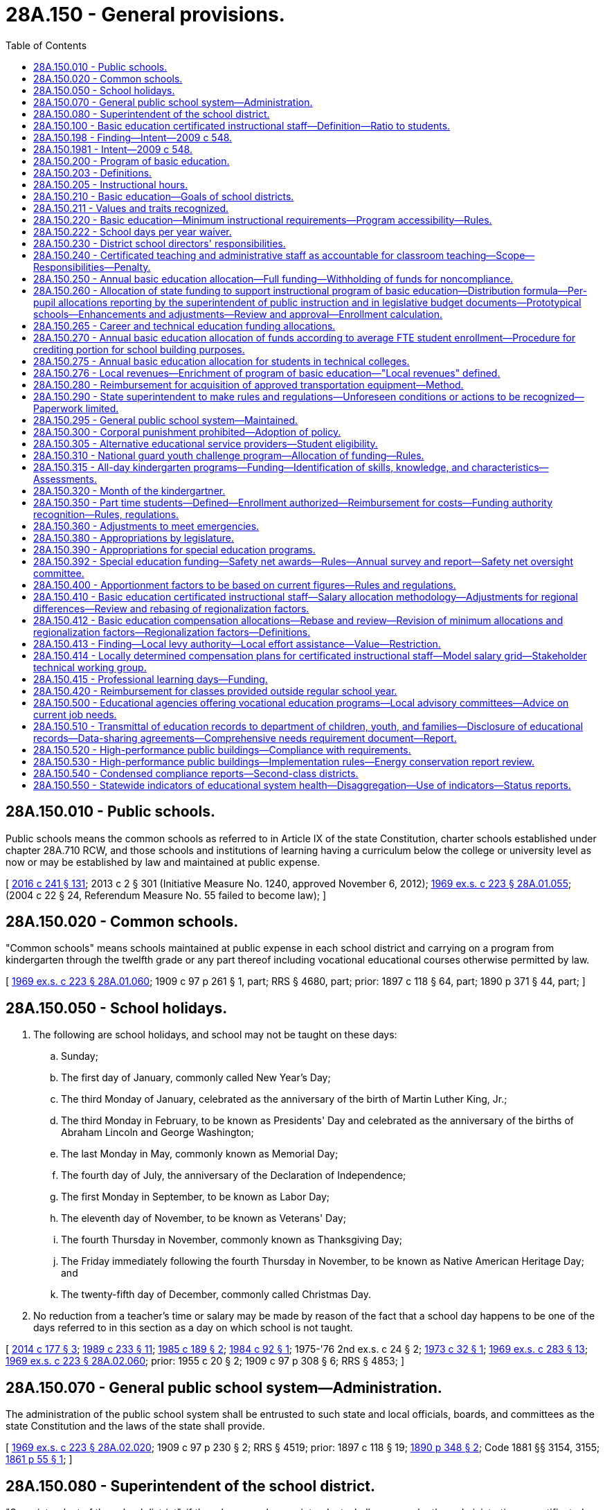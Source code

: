 = 28A.150 - General provisions.
:toc:

== 28A.150.010 - Public schools.
Public schools means the common schools as referred to in Article IX of the state Constitution, charter schools established under chapter 28A.710 RCW, and those schools and institutions of learning having a curriculum below the college or university level as now or may be established by law and maintained at public expense.

[ http://lawfilesext.leg.wa.gov/biennium/2015-16/Pdf/Bills/Session%20Laws/Senate/6194-S2.SL.pdf?cite=2016%20c%20241%20§%20131[2016 c 241 § 131]; 2013 c 2 § 301 (Initiative Measure No. 1240, approved November 6, 2012); http://leg.wa.gov/CodeReviser/documents/sessionlaw/1969ex1c223.pdf?cite=1969%20ex.s.%20c%20223%20§%2028A.01.055[1969 ex.s. c 223 § 28A.01.055]; (2004 c 22 § 24, Referendum Measure No. 55 failed to become law); ]

== 28A.150.020 - Common schools.
"Common schools" means schools maintained at public expense in each school district and carrying on a program from kindergarten through the twelfth grade or any part thereof including vocational educational courses otherwise permitted by law.

[ http://leg.wa.gov/CodeReviser/documents/sessionlaw/1969ex1c223.pdf?cite=1969%20ex.s.%20c%20223%20§%2028A.01.060[1969 ex.s. c 223 § 28A.01.060]; 1909 c 97 p 261 § 1, part; RRS § 4680, part; prior: 1897 c 118 § 64, part; 1890 p 371 § 44, part; ]

== 28A.150.050 - School holidays.
. The following are school holidays, and school may not be taught on these days:

.. Sunday;

.. The first day of January, commonly called New Year's Day;

.. The third Monday of January, celebrated as the anniversary of the birth of Martin Luther King, Jr.;

.. The third Monday in February, to be known as Presidents' Day and celebrated as the anniversary of the births of Abraham Lincoln and George Washington;

.. The last Monday in May, commonly known as Memorial Day;

.. The fourth day of July, the anniversary of the Declaration of Independence;

.. The first Monday in September, to be known as Labor Day;

.. The eleventh day of November, to be known as Veterans' Day;

.. The fourth Thursday in November, commonly known as Thanksgiving Day;

.. The Friday immediately following the fourth Thursday in November, to be known as Native American Heritage Day; and

.. The twenty-fifth day of December, commonly called Christmas Day.

. No reduction from a teacher's time or salary may be made by reason of the fact that a school day happens to be one of the days referred to in this section as a day on which school is not taught.

[ http://lawfilesext.leg.wa.gov/biennium/2013-14/Pdf/Bills/Session%20Laws/Senate/6078-S.SL.pdf?cite=2014%20c%20177%20§%203[2014 c 177 § 3]; http://leg.wa.gov/CodeReviser/documents/sessionlaw/1989c233.pdf?cite=1989%20c%20233%20§%2011[1989 c 233 § 11]; http://leg.wa.gov/CodeReviser/documents/sessionlaw/1985c189.pdf?cite=1985%20c%20189%20§%202[1985 c 189 § 2]; http://leg.wa.gov/CodeReviser/documents/sessionlaw/1984c92.pdf?cite=1984%20c%2092%20§%201[1984 c 92 § 1]; 1975-'76 2nd ex.s. c 24 § 2; http://leg.wa.gov/CodeReviser/documents/sessionlaw/1973c32.pdf?cite=1973%20c%2032%20§%201[1973 c 32 § 1]; http://leg.wa.gov/CodeReviser/documents/sessionlaw/1969ex1c283.pdf?cite=1969%20ex.s.%20c%20283%20§%2013[1969 ex.s. c 283 § 13]; http://leg.wa.gov/CodeReviser/documents/sessionlaw/1969ex1c223.pdf?cite=1969%20ex.s.%20c%20223%20§%2028A.02.060[1969 ex.s. c 223 § 28A.02.060]; prior:  1955 c 20 § 2; 1909 c 97 p 308 § 6; RRS § 4853; ]

== 28A.150.070 - General public school system—Administration.
The administration of the public school system shall be entrusted to such state and local officials, boards, and committees as the state Constitution and the laws of the state shall provide.

[ http://leg.wa.gov/CodeReviser/documents/sessionlaw/1969ex1c223.pdf?cite=1969%20ex.s.%20c%20223%20§%2028A.02.020[1969 ex.s. c 223 § 28A.02.020]; 1909 c 97 p 230 § 2; RRS § 4519; prior:  1897 c 118 § 19; http://leg.wa.gov/CodeReviser/documents/sessionlaw/1890c348.pdf?cite=1890%20p%20348%20§%202[1890 p 348 § 2]; Code 1881 §§ 3154, 3155; http://leg.wa.gov/CodeReviser/Pages/session_laws.aspx?cite=1861%20p%2055%20§%201[1861 p 55 § 1]; ]

== 28A.150.080 - Superintendent of the school district.
"Superintendent of the school district", if there be no such superintendent, shall mean such other administrative or certificated employee as the school district board of directors shall so designate.

[ http://leg.wa.gov/CodeReviser/documents/sessionlaw/1969ex1c223.pdf?cite=1969%20ex.s.%20c%20223%20§%2028A.01.100[1969 ex.s. c 223 § 28A.01.100]; ]

== 28A.150.100 - Basic education certificated instructional staff—Definition—Ratio to students.
. For the purposes of this section and RCW 28A.150.410 and 28A.400.200, "basic education certificated instructional staff" means all full-time equivalent classroom teachers, teacher-librarians, guidance counselors, certificated student health services staff, and other certificated instructional staff in the following programs as defined for statewide school district accounting purposes: Basic education, secondary vocational education, general instructional support, and general supportive services.

. Each school district shall maintain a ratio of at least forty-six basic education certificated instructional staff to one thousand annual average full-time equivalent students. This requirement does not apply to that portion of a district's annual average full-time equivalent enrollment that is enrolled in alternative learning experience courses as defined in RCW 28A.232.010.

[ http://lawfilesext.leg.wa.gov/biennium/2013-14/Pdf/Bills/Session%20Laws/Senate/5946-S.SL.pdf?cite=2013%202nd%20sp.s.%20c%2018%20§%20512[2013 2nd sp.s. c 18 § 512]; http://lawfilesext.leg.wa.gov/biennium/2011-12/Pdf/Bills/Session%20Laws/House/2065-S.SL.pdf?cite=2011%201st%20sp.s.%20c%2034%20§%2010[2011 1st sp.s. c 34 § 10]; http://lawfilesext.leg.wa.gov/biennium/2009-10/Pdf/Bills/Session%20Laws/House/2776-S.SL.pdf?cite=2010%20c%20236%20§%2013[2010 c 236 § 13]; http://leg.wa.gov/CodeReviser/documents/sessionlaw/1990c33.pdf?cite=1990%20c%2033%20§%20103[1990 c 33 § 103]; http://leg.wa.gov/CodeReviser/documents/sessionlaw/1987ex1c2.pdf?cite=1987%201st%20ex.s.%20c%202%20§%20203[1987 1st ex.s. c 2 § 203]; ]

== 28A.150.198 - Finding—Intent—2009 c 548.
. Public education in Washington state has evolved since the enactment of the Washington basic education act of 1977. Decisions by the courts have played a part in this evolution, as have studies and research about education practices and education funding. The legislature finds ample evidence of a need for continuing to refine the program of basic education that is funded by the state and delivered by school districts.

. The legislature reaffirms the work of Washington Learns and other educational task forces that have been convened over the past four years and their recommendations to make bold reforms to the entire educational system in order to educate all students to a higher level; to focus on the individualized instructional needs of students; to strive towards closing the achievement gap and reducing dropout rates; and to prepare students for a constantly evolving workforce and increasingly demanding global economy. In enacting this legislation, the legislature intends to continue to review, evaluate, and revise the definition and funding of basic education in order to continue to fulfill the state obligation under Article IX of the state Constitution. The legislature also intends to continue to strengthen and modify the structure of the entire K-12 educational system, including nonbasic education programmatic elements, in order to build the capacity to anticipate and support potential future enhancements to basic education as the educational needs of our citizens continue to evolve.

. The legislature recognizes that the first step in revising the definition and funding of basic education is to create a transparent funding system for both allocations and expenditures so that not only policymakers and educators understand how the state supports basic education but also taxpayers. An adequate data system that enables the legislature to make rational, data-driven decisions on which educational programs impact student learning in order to more effectively and efficiently deliver the resources necessary to provide an ample program of basic education is also a necessity. A new prototypical funding system will allow the legislature to better understand how current resources are being used. A more complete and accurate educational data system will allow the legislature to understand whether current basic education programs are supporting student learning. Only with both of these systems in place can the legislature make informed decisions on how to best implement a dynamic and evolving system of basic education.

. For practical and educational reasons, major changes of the program of basic education and the funding formulas to support it cannot occur instantaneously. The legislature intends to build upon the previous efforts of the legislature and the basic education task force in order to develop a realistic implementation strategy for a new instructional program after technical experts develop the details of the prototypical schools funding formulas and the data and reporting system that will support a new instructional program. The legislature also intends to establish a formal structure for monitoring the implementation by the legislature of an evolving program of basic education and the financing necessary to support such a program. The legislature intends that the redefined program of basic education and funding for the program be fully implemented by 2018.

. It is the further intent of the legislature to also address additional issues that are of importance to the legislature but are not part of basic education.

[ http://lawfilesext.leg.wa.gov/biennium/2009-10/Pdf/Bills/Session%20Laws/House/2261-S.SL.pdf?cite=2009%20c%20548%20§%201[2009 c 548 § 1]; ]

== 28A.150.1981 - Intent—2009 c 548.
It is the intent of the legislature that specified policies and allocation formulas adopted under this chapter will constitute the legislature's definition of basic education under Article IX of the state Constitution once fully implemented. The legislature intends, however, to continue to review and revise the formulas and schedules and may make additional revisions, including revisions for technical purposes and consistency in the event of mathematical or other technical errors.

[ http://lawfilesext.leg.wa.gov/biennium/2017-18/Pdf/Bills/Session%20Laws/House/2242.SL.pdf?cite=2017%203rd%20sp.s.%20c%2013%20§%20413[2017 3rd sp.s. c 13 § 413]; http://lawfilesext.leg.wa.gov/biennium/2009-10/Pdf/Bills/Session%20Laws/House/2261-S.SL.pdf?cite=2009%20c%20548%20§%202[2009 c 548 § 2]; ]

== 28A.150.200 - Program of basic education.
. The program of basic education established under this chapter is deemed by the legislature to comply with the requirements of Article IX, section 1 of the state Constitution, which states that "It is the paramount duty of the state to make ample provision for the education of all children residing within its borders, without distinction or preference on account of race, color, caste, or sex," and is adopted pursuant to Article IX, section 2 of the state Constitution, which states that "The legislature shall provide for a general and uniform system of public schools."

. The legislature defines the program of basic education under this chapter as that which is necessary to provide the opportunity to develop the knowledge and skills necessary to meet the state-established high school graduation requirements that are intended to allow students to have the opportunity to graduate with a meaningful diploma that prepares them for postsecondary education, gainful employment, and citizenship. Basic education by necessity is an evolving program of instruction intended to reflect the changing educational opportunities that are needed to equip students for their role as productive citizens and includes the following:

.. The instructional program of basic education the minimum components of which are described in RCW 28A.150.220;

.. The program of education provided by chapter 28A.190 RCW for students in residential schools as defined by RCW 28A.190.020 and for juveniles in detention facilities as identified by RCW 28A.190.010;

.. The program of education provided by chapter 28A.193 RCW for individuals under the age of eighteen who are incarcerated in adult correctional facilities;

.. Transportation and transportation services to and from school for eligible students as provided under RCW 28A.160.150 through 28A.160.180; and

.. Statewide salary allocations necessary to hire and retain qualified staff for the state's statutory program of basic education.

[ http://lawfilesext.leg.wa.gov/biennium/2017-18/Pdf/Bills/Session%20Laws/House/2242.SL.pdf?cite=2017%203rd%20sp.s.%20c%2013%20§%20401[2017 3rd sp.s. c 13 § 401]; http://lawfilesext.leg.wa.gov/biennium/2009-10/Pdf/Bills/Session%20Laws/House/2261-S.SL.pdf?cite=2009%20c%20548%20§%20101[2009 c 548 § 101]; http://leg.wa.gov/CodeReviser/documents/sessionlaw/1990c33.pdf?cite=1990%20c%2033%20§%20104[1990 c 33 § 104]; http://leg.wa.gov/CodeReviser/documents/sessionlaw/1977ex1c359.pdf?cite=1977%20ex.s.%20c%20359%20§%201[1977 ex.s. c 359 § 1]; ]

== 28A.150.203 - Definitions.
The definitions in this section apply throughout this chapter unless the context clearly requires otherwise.

. "Basic education goal" means the student learning goals and the student knowledge and skills described under RCW 28A.150.210.

. "Certificated administrative staff" means all those persons who are chief executive officers, chief administrative officers, confidential employees, supervisors, principals, or assistant principals within the meaning of RCW 41.59.020(4).

. "Certificated employee" as used in this chapter and RCW 28A.195.010, 28A.405.100, 28A.405.210, 28A.405.240, 28A.405.250, 28A.405.300 through 28A.405.380, and chapter 41.59 RCW, means those persons who hold certificates as authorized by rule of the Washington professional educator standards board.

. "Certificated instructional staff" means those persons employed by a school district who are nonsupervisory certificated employees within the meaning of RCW 41.59.020(8), except for paraeducators.

. "Class size" means an instructional grouping of students where, on average, the ratio of students to teacher is the number specified.

. "Classified employee" means a person who is employed as a paraeducator and a person who does not hold a professional education certificate or is employed in a position that does not require such a certificate.

. "Classroom teacher" means a person who holds a professional education certificate and is employed in a position for which such certificate is required whose primary duty is the daily educational instruction of students. In exceptional cases, people of unusual competence but without certification may teach students so long as a certificated person exercises general supervision, but the hiring of such classified employees shall not occur during a labor dispute, and such classified employees shall not be hired to replace certificated employees during a labor dispute.

. "Instructional program of basic education" means the minimum program required to be provided by school districts and includes instructional hour requirements and other components under RCW 28A.150.220.

. "Program of basic education" means the overall program under RCW 28A.150.200 and deemed by the legislature to comply with the requirements of Article IX, section 1 of the state Constitution.

. "School day" means each day of the school year on which pupils enrolled in the common schools of a school district are engaged in academic and career and technical instruction planned by and under the direction of the school.

. "School year" includes the minimum number of school days required under RCW 28A.150.220 and begins on the first day of September and ends with the last day of August, except that any school district may elect to commence the annual school term in the month of August of any calendar year and in such case the operation of a school district for such period in August shall be credited by the superintendent of public instruction to the succeeding school year for the purpose of the allocation and distribution of state funds for the support of such school district.

. "Teacher planning period" means a period of a school day as determined by the administration and board of directors of the district that may be used by teachers for instruction-related activities including but not limited to preparing instructional materials; reviewing student performance; recording student data; consulting with other teachers, instructional assistants, mentors, instructional coaches, administrators, and parents; or participating in professional development.

[ http://lawfilesext.leg.wa.gov/biennium/2017-18/Pdf/Bills/Session%20Laws/House/1115-S.SL.pdf?cite=2017%20c%20237%20§%2015[2017 c 237 § 15]; http://lawfilesext.leg.wa.gov/biennium/2009-10/Pdf/Bills/Session%20Laws/House/2261-S.SL.pdf?cite=2009%20c%20548%20§%20102[2009 c 548 § 102]; ]

== 28A.150.205 - Instructional hours.
Unless the context clearly requires otherwise, the definition in this section applies throughout RCW 28A.150.200 through 28A.150.295.

. "Instructional hours" means those hours students are provided the opportunity to engage in educational activity planned by and under the direction of school district staff, as directed by the administration and board of directors of the district, inclusive of intermissions for class changes, recess, and teacher/parent-guardian conferences that are planned and scheduled by the district for the purpose of discussing students' educational needs or progress, and exclusive of time actually spent for meals.

. [Empty]
.. If students are provided the opportunity to engage in educational activity that is part of the regular instructional program concurrently with the consumption of breakfast, the period of time designated for student participation in breakfast after the bell, as defined in RCW 28A.235.200, must be considered instructional hours.

.. Breakfast after the bell programs, as defined in RCW 28A.235.200, including the provision of breakfast, are not considered part of the definition or funding of the program of basic education under Article IX of the state Constitution.

[ http://lawfilesext.leg.wa.gov/biennium/2017-18/Pdf/Bills/Session%20Laws/House/1508-S.SL.pdf?cite=2018%20c%208%20§%205[2018 c 8 § 5]; http://lawfilesext.leg.wa.gov/biennium/1991-92/Pdf/Bills/Session%20Laws/Senate/5953-S.SL.pdf?cite=1992%20c%20141%20§%20502[1992 c 141 § 502]; ]

== 28A.150.210 - Basic education—Goals of school districts.
A basic education is an evolving program of instruction that is intended to provide students with the opportunity to become responsible and respectful global citizens, to contribute to their economic well-being and that of their families and communities, to explore and understand different perspectives, and to enjoy productive and satisfying lives. Additionally, the state of Washington intends to provide for a public school system that is able to evolve and adapt in order to better focus on strengthening the educational achievement of all students, which includes high expectations for all students and gives all students the opportunity to achieve personal and academic success. To these ends, the goals of each school district, with the involvement of parents and community members, shall be to provide opportunities for every student to develop the knowledge and skills essential to:

. Read with comprehension, write effectively, and communicate successfully in a variety of ways and settings and with a variety of audiences;

. Know and apply the core concepts and principles of mathematics; social, physical, and life sciences; civics and history, including different cultures and participation in representative government; geography; arts; and health and fitness;

. Think analytically, logically, and creatively, and to integrate technology literacy and fluency as well as different experiences and knowledge to form reasoned judgments and solve problems; and

. Understand the importance of work and finance and how performance, effort, and decisions directly affect future career and educational opportunities.

[ http://lawfilesext.leg.wa.gov/biennium/2011-12/Pdf/Bills/Session%20Laws/Senate/5392-S.SL.pdf?cite=2011%20c%20280%20§%202[2011 c 280 § 2]; http://lawfilesext.leg.wa.gov/biennium/2009-10/Pdf/Bills/Session%20Laws/House/2261-S.SL.pdf?cite=2009%20c%20548%20§%20103[2009 c 548 § 103]; http://lawfilesext.leg.wa.gov/biennium/2007-08/Pdf/Bills/Session%20Laws/Senate/5841-S2.SL.pdf?cite=2007%20c%20400%20§%201[2007 c 400 § 1]; http://lawfilesext.leg.wa.gov/biennium/1993-94/Pdf/Bills/Session%20Laws/House/1209-S.SL.pdf?cite=1993%20c%20336%20§%20101[1993 c 336 § 101]; 1992 c 141 § 501; 1993 c 336 § 1203; http://leg.wa.gov/CodeReviser/documents/sessionlaw/1977ex1c359.pdf?cite=1977%20ex.s.%20c%20359%20§%202[1977 ex.s. c 359 § 2]; ]

== 28A.150.211 - Values and traits recognized.
The legislature also recognizes that certain basic values and character traits are essential to individual liberty, fulfillment, and happiness. However, these values and traits are not intended to be assessed or be standards for graduation. The legislature intends that local communities have the responsibility for determining how these values and character traits are learned as determined by consensus at the local level. These values and traits include the importance of:

. Honesty, integrity, and trust;

. Respect for self and others;

. Responsibility for personal actions and commitments;

. Self-discipline and moderation;

. Diligence and a positive work ethic;

. Respect for law and authority;

. Healthy and positive behavior; and

. Family as the basis of society.

[ http://lawfilesext.leg.wa.gov/biennium/1993-94/Pdf/Bills/Session%20Laws/House/2850-S.SL.pdf?cite=1994%20c%20245%20§%2010[1994 c 245 § 10]; ]

== 28A.150.220 - Basic education—Minimum instructional requirements—Program accessibility—Rules.
. In order for students to have the opportunity to develop the basic education knowledge and skills under RCW 28A.150.210, school districts must provide instruction of sufficient quantity and quality and give students the opportunity to complete graduation requirements that are intended to prepare them for postsecondary education, gainful employment, and citizenship. The program established under this section shall be the minimum instructional program of basic education offered by school districts.

. Each school district shall make available to students the following minimum instructional offering each school year:

.. For students enrolled in grades one through twelve, at least a district-wide annual average of one thousand hours, which shall be increased beginning in the 2015-16 school year to at least one thousand eighty instructional hours for students enrolled in grades nine through twelve and at least one thousand instructional hours for students in grades one through eight, all of which may be calculated by a school district using a district-wide annual average of instructional hours over grades one through twelve; and

.. For students enrolled in kindergarten, at least four hundred fifty instructional hours, which shall be increased to at least one thousand instructional hours according to the implementation schedule under RCW 28A.150.315.

. The instructional program of basic education provided by each school district shall include:

.. Instruction in the *essential academic learning requirements under RCW 28A.655.070;

.. Instruction that provides students the opportunity to complete twenty-four credits for high school graduation, beginning with the graduating class of 2019 or as otherwise provided in RCW 28A.230.090. Course distribution requirements may be established by the state board of education under RCW 28A.230.090;

.. If the *essential academic learning requirements include a requirement of languages other than English, the requirement may be met by students receiving instruction in one or more American Indian languages;

.. Supplemental instruction and services for students who are not meeting academic standards through the learning assistance program under RCW 28A.165.005 through 28A.165.065;

.. Supplemental instruction and services for eligible and enrolled students and exited students whose primary language is other than English through the transitional bilingual instruction program under RCW 28A.180.010 through 28A.180.080;

.. The opportunity for an appropriate education at public expense as defined by RCW 28A.155.020 for all eligible students with disabilities as defined in RCW 28A.155.020; and

.. Programs for highly capable students under RCW 28A.185.010 through 28A.185.030.

. Nothing contained in this section shall be construed to require individual students to attend school for any particular number of hours per day or to take any particular courses.

. [Empty]
.. Each school district's kindergarten through twelfth grade basic educational program shall be accessible to all students who are five years of age, as provided by RCW 28A.225.160, and less than twenty-one years of age and shall consist of a minimum of one hundred eighty school days per school year in such grades as are conducted by a school district, and one hundred eighty half-days of instruction, or equivalent, in kindergarten, to be increased to a minimum of one hundred eighty school days per school year according to the implementation schedule under RCW 28A.150.315.

.. Schools administering the Washington kindergarten inventory of developing skills may use up to three school days at the beginning of the school year to meet with parents and families as required in the parent involvement component of the inventory.

.. In the case of students who are graduating from high school, a school district may schedule the last five school days of the one hundred eighty day school year for noninstructional purposes including, but not limited to, the observance of graduation and early release from school upon the request of a student. All such students may be claimed as a full-time equivalent student to the extent they could otherwise have been so claimed for the purposes of RCW 28A.150.250 and 28A.150.260. Any hours scheduled by a school district for noninstructional purposes during the last five school days for such students shall count toward the instructional hours requirement in subsection (2)(a) of this section.

. Subject to RCW 28A.150.276, nothing in this section precludes a school district from enriching the instructional program of basic education, such as offering additional instruction or providing additional services, programs, or activities that the school district determines to be appropriate for the education of the school district's students.

. The state board of education shall adopt rules to implement and ensure compliance with the program requirements imposed by this section, RCW 28A.150.250 and 28A.150.260, and such related supplemental program approval requirements as the state board may establish.

[ http://lawfilesext.leg.wa.gov/biennium/2017-18/Pdf/Bills/Session%20Laws/House/2242.SL.pdf?cite=2017%203rd%20sp.s.%20c%2013%20§%20506[2017 3rd sp.s. c 13 § 506]; http://lawfilesext.leg.wa.gov/biennium/2013-14/Pdf/Bills/Session%20Laws/Senate/6552-S2.SL.pdf?cite=2014%20c%20217%20§%20201[2014 c 217 § 201]; http://lawfilesext.leg.wa.gov/biennium/2013-14/Pdf/Bills/Session%20Laws/House/2051-S.SL.pdf?cite=2013%202nd%20sp.s.%20c%209%20§%202[2013 2nd sp.s. c 9 § 2]; http://lawfilesext.leg.wa.gov/biennium/2013-14/Pdf/Bills/Session%20Laws/House/1723-S2.SL.pdf?cite=2013%20c%20323%20§%202[2013 c 323 § 2]; http://lawfilesext.leg.wa.gov/biennium/2011-12/Pdf/Bills/Session%20Laws/Senate/5919-S.SL.pdf?cite=2011%201st%20sp.s.%20c%2027%20§%201[2011 1st sp.s. c 27 § 1]; http://lawfilesext.leg.wa.gov/biennium/2009-10/Pdf/Bills/Session%20Laws/House/2261-S.SL.pdf?cite=2009%20c%20548%20§%20104[2009 c 548 § 104]; http://lawfilesext.leg.wa.gov/biennium/1993-94/Pdf/Bills/Session%20Laws/House/1175.SL.pdf?cite=1993%20c%20371%20§%202[1993 c 371 § 2]; 1995 c 77 § 1 and 1993 c 371 § 1; http://lawfilesext.leg.wa.gov/biennium/1991-92/Pdf/Bills/Session%20Laws/Senate/5953-S.SL.pdf?cite=1992%20c%20141%20§%20503[1992 c 141 § 503]; http://leg.wa.gov/CodeReviser/documents/sessionlaw/1990c33.pdf?cite=1990%20c%2033%20§%20105[1990 c 33 § 105]; http://leg.wa.gov/CodeReviser/documents/sessionlaw/1982c158.pdf?cite=1982%20c%20158%20§%201[1982 c 158 § 1]; http://leg.wa.gov/CodeReviser/documents/sessionlaw/1979ex1c250.pdf?cite=1979%20ex.s.%20c%20250%20§%201[1979 ex.s. c 250 § 1]; http://leg.wa.gov/CodeReviser/documents/sessionlaw/1977ex1c359.pdf?cite=1977%20ex.s.%20c%20359%20§%203[1977 ex.s. c 359 § 3]; ]

== 28A.150.222 - School days per year waiver.
. In addition to waivers authorized under RCW 28A.300.750, the superintendent of public instruction, in accordance with the criteria in subsection (2) of this section and criteria adopted by the state board of education under subsection (3) of this section, may grant waivers of the requirement for a one hundred eighty-day school year under RCW 28A.150.220 to school districts that propose to operate one or more schools on a flexible calendar for purposes of economy and efficiency as provided in this section. The requirement under RCW 28A.150.220 that school districts offer minimum instructional hours may not be waived.

. A school district seeking a waiver under this section must submit an application to the superintendent of public instruction that includes:

.. A proposed calendar for the school day and school year that demonstrates how the instructional hour requirement will be maintained;

.. An explanation and estimate of the economies and efficiencies to be gained from compressing the instructional hours into fewer than one hundred eighty days;

.. An explanation of how monetary savings from the proposal will be redirected to support student learning;

.. A summary of comments received at one or more public hearings on the proposal and how concerns will be addressed;

.. An explanation of the impact on students who rely upon free and reduced-price school child nutrition services and the impact on the ability of the child nutrition program to operate an economically independent program;

.. An explanation of the impact on employees in education support positions and the ability to recruit and retain employees in education support positions;

.. An explanation of the impact on students whose parents work during the missed school day; and

.. Other information that the superintendent of public instruction may request to assure that the proposed flexible calendar will not adversely affect student learning.

. The state board of education shall adopt rules establishing the criteria to evaluate waiver requests under this section. A waiver may be effective for up to three years and may be renewed for subsequent periods of three or fewer years. After each school year in which a waiver has been granted under this section, the superintendent of public instruction must analyze empirical evidence to determine whether the reduction is affecting student learning. If the superintendent of public instruction determines that student learning is adversely affected, the school district must discontinue the flexible calendar as soon as possible but not later than the beginning of the next school year after the superintendent of public instruction's determination.

. The superintendent of public instruction may grant waivers authorized under this section to ten or fewer school districts with student populations of less than five hundred students. Of the ten waivers that may be granted, two must be reserved for districts with student populations of less than one hundred fifty students.

[ http://lawfilesext.leg.wa.gov/biennium/2019-20/Pdf/Bills/Session%20Laws/House/1803.SL.pdf?cite=2019%20c%20274%20§%201[2019 c 274 § 1]; http://lawfilesext.leg.wa.gov/biennium/2017-18/Pdf/Bills/Session%20Laws/House/2824-S.SL.pdf?cite=2018%20c%20177%20§%20503[2018 c 177 § 503]; ]

== 28A.150.230 - District school directors' responsibilities.
. It is the intent and purpose of this section to guarantee that each common school district board of directors, whether or not acting through its respective administrative staff, be held accountable for the proper operation of their district to the local community and its electorate. In accordance with the provisions of Title 28A RCW, as now or hereafter amended, each common school district board of directors shall be vested with the final responsibility for the setting of policies ensuring quality in the content and extent of its educational program and that such program provide students with the opportunity to achieve those skills which are generally recognized as requisite to learning.

. In conformance with the provisions of Title 28A RCW, as now or hereafter amended, it shall be the responsibility of each common school district board of directors to adopt policies to:

.. Establish performance criteria and an evaluation process for its superintendent, classified staff, certificated personnel, including administrative staff, and for all programs constituting a part of such district's curriculum. Each district shall report annually to the superintendent of public instruction the following for each employee group listed in this subsection (2)(a): (i) Evaluation criteria and rubrics; (ii) a description of each rating; and (iii) the number of staff in each rating;

.. Determine the final assignment of staff, certificated or classified, according to board enumerated classroom and program needs and data, based upon a plan to ensure that the assignment policy: (i) Supports the learning needs of all the students in the district; and (ii) gives specific attention to high-need schools and classrooms;

.. Provide information to the local community and its electorate describing the school district's policies concerning hiring, assigning, terminating, and evaluating staff, including the criteria for evaluating teachers and principals;

.. Determine the amount of instructional hours necessary for any student to acquire a quality education in such district, in not less than an amount otherwise required in RCW 28A.150.220, or rules of the state board of education;

.. Determine the allocation of staff time, whether certificated or classified;

.. Establish final curriculum standards consistent with law and rules of the superintendent of public instruction, relevant to the particular needs of district students or the unusual characteristics of the district, and ensuring a quality education for each student in the district; and

.. Evaluate teaching materials, including text books, teaching aids, handouts, or other printed material, in public hearing upon complaint by parents, guardians or custodians of students who consider dissemination of such material to students objectionable.

[ http://lawfilesext.leg.wa.gov/biennium/2009-10/Pdf/Bills/Session%20Laws/Senate/6696-S2.SL.pdf?cite=2010%20c%20235%20§%20201[2010 c 235 § 201]; http://lawfilesext.leg.wa.gov/biennium/2005-06/Pdf/Bills/Session%20Laws/House/3098-S2.SL.pdf?cite=2006%20c%20263%20§%20201[2006 c 263 § 201]; http://lawfilesext.leg.wa.gov/biennium/1993-94/Pdf/Bills/Session%20Laws/House/2850-S.SL.pdf?cite=1994%20c%20245%20§%209[1994 c 245 § 9]; http://lawfilesext.leg.wa.gov/biennium/1991-92/Pdf/Bills/Session%20Laws/House/1177.SL.pdf?cite=1991%20c%2061%20§%201[1991 c 61 § 1]; http://leg.wa.gov/CodeReviser/documents/sessionlaw/1990c33.pdf?cite=1990%20c%2033%20§%20106[1990 c 33 § 106]; http://leg.wa.gov/CodeReviser/documents/sessionlaw/1979ex1c250.pdf?cite=1979%20ex.s.%20c%20250%20§%207[1979 ex.s. c 250 § 7]; http://leg.wa.gov/CodeReviser/documents/sessionlaw/1977ex1c359.pdf?cite=1977%20ex.s.%20c%20359%20§%2018[1977 ex.s. c 359 § 18]; ]

== 28A.150.240 - Certificated teaching and administrative staff as accountable for classroom teaching—Scope—Responsibilities—Penalty.
. It is the intended purpose of this section to guarantee that the certificated teaching and administrative staff in each common school district be held accountable for the proper and efficient conduct of classroom teaching in their school which will provide students with the opportunity to achieve those skills which are generally recognized as requisite to learning.

. In conformance with the other provisions of Title 28A RCW, it shall be the responsibility of the certificated teaching and administrative staff in each common school to:

.. Implement the district's prescribed curriculum and enforce, within their area of responsibility, the rules and regulations of the school district, the state superintendent of public instruction, and the state board of education, taking into due consideration individual differences among students, and maintain and render appropriate records and reports pertaining thereto.

.. Maintain good order and discipline in their classrooms at all times.

.. Hold students to a strict accountability while in school for any disorderly conduct while under their supervision.

.. Require excuses from the parents, guardians, or custodians of minor students in all cases of absence, late arrival to school, or early dismissal.

.. Give careful attention to the maintenance of a healthful atmosphere in the classroom.

.. Give careful attention to the safety of the student in the classroom and report any doubtful or unsafe conditions to the building administrator.

.. Evaluate each student's educational growth and development and make periodic reports thereon to parents, guardians, or custodians and to school administrators.

Failure to carry out such requirements as set forth in subsection (2)(a) through (g) above shall constitute sufficient cause for discharge of any member of such teaching or administrative staff.

[ http://leg.wa.gov/CodeReviser/documents/sessionlaw/1979ex1c250.pdf?cite=1979%20ex.s.%20c%20250%20§%205[1979 ex.s. c 250 § 5]; http://leg.wa.gov/CodeReviser/documents/sessionlaw/1977ex1c359.pdf?cite=1977%20ex.s.%20c%20359%20§%2019[1977 ex.s. c 359 § 19]; ]

== 28A.150.250 - Annual basic education allocation—Full funding—Withholding of funds for noncompliance.
. From those funds made available by the legislature for the current use of the common schools, the superintendent of public instruction shall distribute annually as provided in RCW 28A.510.250 to each school district of the state operating a basic education instructional program approved by the state board of education an amount based on the formulas provided in RCW 28A.150.260, 28A.150.390, and 28A.150.392 which, when combined with an appropriate portion of such locally available revenues, other than receipts from federal forest revenues distributed to school districts pursuant to RCW 28A.520.010 and 28A.520.020, as the superintendent of public instruction may deem appropriate for consideration in computing state equalization support, excluding excess property tax levies, will constitute a basic education allocation in dollars for each annual average full-time equivalent student enrolled.

. The instructional program of basic education shall be considered to be fully funded by those amounts of dollars appropriated by the legislature pursuant to RCW 28A.150.260, 28A.150.390, and 28A.150.392 to fund those program requirements identified in RCW 28A.150.220 in accordance with the formula provided in RCW 28A.150.260 and those amounts of dollars appropriated by the legislature to fund the salary requirements of RCW 28A.150.410.

. [Empty]
.. If a school district's basic education program fails to meet the basic education requirements enumerated in RCW 28A.150.260 and 28A.150.220, the state board of education may recommend to the superintendent of public instruction that the superintendent withhold state funds in whole or in part for the basic education allocation until program compliance is assured. However, the state board of education may waive this requirement in the event of substantial lack of classroom space.

.. If the state board of education recommends the withholding of a school district's basic education allocation under this subsection, the superintendent of public instruction may withhold the allocation of state funds in whole or in part for support of the school district. Written notice of the intent to withhold state funds, with reasons stated for this action, shall be made to the school district by the office of the superintendent of public instruction before any portion of the state allocation is withheld.

[ http://lawfilesext.leg.wa.gov/biennium/2017-18/Pdf/Bills/Session%20Laws/House/2824-S.SL.pdf?cite=2018%20c%20177%20§%20601[2018 c 177 § 601]; http://lawfilesext.leg.wa.gov/biennium/2009-10/Pdf/Bills/Session%20Laws/House/2261-S.SL.pdf?cite=2009%20c%20548%20§%20105[2009 c 548 § 105]; http://leg.wa.gov/CodeReviser/documents/sessionlaw/1990c33.pdf?cite=1990%20c%2033%20§%20107[1990 c 33 § 107]; http://leg.wa.gov/CodeReviser/documents/sessionlaw/1987ex1c2.pdf?cite=1987%201st%20ex.s.%20c%202%20§%20201[1987 1st ex.s. c 2 § 201]; http://leg.wa.gov/CodeReviser/documents/sessionlaw/1986c144.pdf?cite=1986%20c%20144%20§%201[1986 c 144 § 1]; http://leg.wa.gov/CodeReviser/documents/sessionlaw/1983c3.pdf?cite=1983%20c%203%20§%2030[1983 c 3 § 30]; http://leg.wa.gov/CodeReviser/documents/sessionlaw/1982c158.pdf?cite=1982%20c%20158%20§%203[1982 c 158 § 3]; http://leg.wa.gov/CodeReviser/documents/sessionlaw/1982c158.pdf?cite=1982%20c%20158%20§%202[1982 c 158 § 2]; http://leg.wa.gov/CodeReviser/documents/sessionlaw/1980c154.pdf?cite=1980%20c%20154%20§%2012[1980 c 154 § 12]; http://leg.wa.gov/CodeReviser/documents/sessionlaw/1979ex1c250.pdf?cite=1979%20ex.s.%20c%20250%20§%202[1979 ex.s. c 250 § 2]; http://leg.wa.gov/CodeReviser/documents/sessionlaw/1977ex1c359.pdf?cite=1977%20ex.s.%20c%20359%20§%204[1977 ex.s. c 359 § 4]; http://leg.wa.gov/CodeReviser/documents/sessionlaw/1975ex1c211.pdf?cite=1975%201st%20ex.s.%20c%20211%20§%201[1975 1st ex.s. c 211 § 1]; http://leg.wa.gov/CodeReviser/documents/sessionlaw/1973ex2c4.pdf?cite=1973%202nd%20ex.s.%20c%204%20§%201[1973 2nd ex.s. c 4 § 1]; http://leg.wa.gov/CodeReviser/documents/sessionlaw/1973ex1c195.pdf?cite=1973%201st%20ex.s.%20c%20195%20§%209[1973 1st ex.s. c 195 § 9]; 1973 c 46 § 2. See also 1973 1st ex.s. c 195 §§ 136, 137, 138 and 139; http://leg.wa.gov/CodeReviser/documents/sessionlaw/1972ex1c124.pdf?cite=1972%20ex.s.%20c%20124%20§%201[1972 ex.s. c 124 § 1]; http://leg.wa.gov/CodeReviser/documents/sessionlaw/1972ex1c105.pdf?cite=1972%20ex.s.%20c%20105%20§%202[1972 ex.s. c 105 § 2]; http://leg.wa.gov/CodeReviser/documents/sessionlaw/1971ex1c294.pdf?cite=1971%20ex.s.%20c%20294%20§%2019[1971 ex.s. c 294 § 19]; http://leg.wa.gov/CodeReviser/documents/sessionlaw/1969c138.pdf?cite=1969%20c%20138%20§%202[1969 c 138 § 2]; http://leg.wa.gov/CodeReviser/documents/sessionlaw/1969ex1c223.pdf?cite=1969%20ex.s.%20c%20223%20§%2028A.41.130[1969 ex.s. c 223 § 28A.41.130]; prior:  1967 ex.s. c 140 § 3; http://leg.wa.gov/CodeReviser/documents/sessionlaw/1965ex1c171.pdf?cite=1965%20ex.s.%20c%20171%20§%201[1965 ex.s. c 171 § 1]; http://leg.wa.gov/CodeReviser/documents/sessionlaw/1965ex1c154.pdf?cite=1965%20ex.s.%20c%20154%20§%202[1965 ex.s. c 154 § 2]; prior:  1949 c 212 § 1, part; 1945 c 141 § 4, part; 1923 c 96 § 1, part; 1911 c 118 § 1, part; 1909 c 97 p 312 §§ 7-10, part; Rem. Supp. 1949 § 4940-4, part.  1949 c 212 § 2, part; 1945 c 141 § 5, part; 1909 c 97 p 312 §§ 7-10, part; Rem. Supp. 1949 § 4940-5, part; ]

== 28A.150.260 - Allocation of state funding to support instructional program of basic education—Distribution formula—Per-pupil allocations reporting by the superintendent of public instruction and in legislative budget documents—Prototypical schools—Enhancements and adjustments—Review and approval—Enrollment calculation.
The purpose of this section is to provide for the allocation of state funding that the legislature deems necessary to support school districts in offering the minimum instructional program of basic education under RCW 28A.150.220. The allocation shall be determined as follows:

. The governor shall and the superintendent of public instruction may recommend to the legislature a formula for the distribution of a basic education instructional allocation for each common school district.

. [Empty]
.. The distribution formula under this section shall be for allocation purposes only. Except as may be required under subsections (4)(b) and (c) and (9) of this section, chapter 28A.155, 28A.165, 28A.180, or 28A.185 RCW, or federal laws and regulations, nothing in this section requires school districts to use basic education instructional funds to implement a particular instructional approach or service. Nothing in this section requires school districts to maintain a particular classroom teacher-to-student ratio or other staff-to-student ratio or to use allocated funds to pay for particular types or classifications of staff. Nothing in this section entitles an individual teacher to a particular teacher planning period.

.. To promote transparency in state funding allocations, the superintendent of public instruction must report state per-pupil allocations for each school district for the general apportionment, special education, learning assistance, transitional bilingual, highly capable, and career and technical education programs. The superintendent must report this information in a user-friendly format on the main page of the office's web site. School districts must include a link to the superintendent's per-pupil allocations report on the main page of the school district's web site. In addition, the budget documents published by the legislature for the enacted omnibus operating appropriations act must report statewide average per-pupil allocations for general apportionment and the categorical programs listed in this subsection.

. [Empty]
.. To the extent the technical details of the formula have been adopted by the legislature and except when specifically provided as a school district allocation, the distribution formula for the basic education instructional allocation shall be based on minimum staffing and nonstaff costs the legislature deems necessary to support instruction and operations in prototypical schools serving high, middle, and elementary school students as provided in this section. The use of prototypical schools for the distribution formula does not constitute legislative intent that schools should be operated or structured in a similar fashion as the prototypes. Prototypical schools illustrate the level of resources needed to operate a school of a particular size with particular types and grade levels of students using commonly understood terms and inputs, such as class size, hours of instruction, and various categories of school staff. It is the intent that the funding allocations to school districts be adjusted from the school prototypes based on the actual number of annual average full-time equivalent students in each grade level at each school in the district and not based on the grade-level configuration of the school to the extent that data is available. The allocations shall be further adjusted from the school prototypes with minimum allocations for small schools and to reflect other factors identified in the omnibus appropriations act.

.. For the purposes of this section, prototypical schools are defined as follows:

... A prototypical high school has six hundred average annual full-time equivalent students in grades nine through twelve;

... A prototypical middle school has four hundred thirty-two average annual full-time equivalent students in grades seven and eight; and

... A prototypical elementary school has four hundred average annual full-time equivalent students in grades kindergarten through six.

. [Empty]
.. [Empty]
... The minimum allocation for each level of prototypical school shall be based on the number of full-time equivalent classroom teachers needed to provide instruction over the minimum required annual instructional hours under RCW 28A.150.220 and provide at least one teacher planning period per school day, and based on the following general education average class size of full-time equivalent students per teacher:

General education

average class size

Grades K-3. . . . 17.00

Grade 4. . . .27.00

Grades 5-6. . . .27.00

Grades 7-8. . . .28.53

Grades 9-12. . . .28.74

... The minimum class size allocation for each prototypical high school shall also provide for enhanced funding for class size reduction for two laboratory science classes within grades nine through twelve per full-time equivalent high school student multiplied by a laboratory science course factor of 0.0833, based on the number of full-time equivalent classroom teachers needed to provide instruction over the minimum required annual instructional hours in RCW 28A.150.220, and providing at least one teacher planning period per school day:

Laboratory science

average class size

Grades 9-12. . . .19.98

.. [Empty]
... Beginning September 1, 2019, funding for average K-3 class sizes in this subsection (4) may be provided only to the extent of, and proportionate to, the school district's demonstrated actual class size in grades K-3, up to the funded class sizes.

... The office of the superintendent of public instruction shall develop rules to implement this subsection (4)(b).

.. [Empty]
... The minimum allocation for each prototypical middle and high school shall also provide for full-time equivalent classroom teachers based on the following number of full-time equivalent students per teacher in career and technical education:

Career and technical

education average

class size

Approved career and technical education offered at

the middle school and high school level. . . . 23.00

Skill center programs meeting the standards established

by the office of the superintendent of public

instruction. . . . 20.00

... Funding allocated under this subsection (4)(c) is subject to RCW 28A.150.265.

.. In addition, the omnibus appropriations act shall at a minimum specify:

... A high-poverty average class size in schools where more than fifty percent of the students are eligible for free and reduced-price meals; and

... A specialty average class size for advanced placement and international baccalaureate courses.

. The minimum allocation for each level of prototypical school shall include allocations for the following types of staff in addition to classroom teachers:

 Elementary SchoolMiddle SchoolHigh SchoolPrincipals, assistant principals, and other certificated building-level administrators. . . .1.2531.3531.880Teacher-librarians, a function that includes information literacy, technology, and media to support school library media programs. . . .0.6630.5190.523Health and social services:   School nurses. . . .0.0760.0600.096Social workers. . . .0.0420.0060.015Psychologists. . . .0.0170.0020.007Guidance counselors, a function that includes parent outreach and graduation advising. . . .0.4931.2162.539Teaching assistance, including any aspect of educational instructional services provided by classified employees. . . .0.9360.7000.652Office support and other noninstructional aides. . . .2.0122.3253.269Custodians. . . .1.6571.9422.965Classified staff providing student and staff safety. . . .0.0790.0920.141Parent involvement coordinators. . . .0.08250.000.00

 

Elementary School

Middle School

High School

Principals, assistant principals, and other certificated building-level administrators. . . .



1.253



1.353



1.880

Teacher-librarians, a function that includes information literacy, technology, and media to support school library media programs. . . .



0.663



0.519



0.523

Health and social services:

 

 

 

School nurses. . . .

0.076

0.060

0.096

Social workers. . . .

0.042

0.006

0.015

Psychologists. . . .

0.017

0.002

0.007

Guidance counselors, a function that includes parent outreach and graduation advising. . . .



0.493



1.216



2.539

Teaching assistance, including any aspect of educational instructional services provided by classified employees. . . .



0.936



0.700



0.652

Office support and other noninstructional aides. . . .

2.012

2.325

3.269

Custodians. . . .

1.657

1.942

2.965

Classified staff providing student and staff safety. . . .

0.079

0.092

0.141

Parent involvement coordinators. . . .

0.0825

0.00

0.00

. [Empty]
.. The minimum staffing allocation for each school district to provide district-wide support services shall be allocated per one thousand annual average full-time equivalent students in grades K-12 as follows:

Staff per 1,000

K-12 students

Technology. . . .0.628

Facilities, maintenance, and grounds. . . .1.813

Warehouse, laborers, and mechanics. . . .0.332

.. The minimum allocation of staff units for each school district to support certificated and classified staffing of central administration shall be 5.30 percent of the staff units generated under subsections (4)(a) and (5) of this section and (a) of this subsection.

. The distribution formula shall include staffing allocations to school districts for career and technical education and skill center administrative and other school-level certificated staff, as specified in the omnibus appropriations act.

. [Empty]
.. Except as provided in (b) of this subsection, the minimum allocation for each school district shall include allocations per annual average full-time equivalent student for the following materials, supplies, and operating costs as provided in the 2017-18 school year, after which the allocations shall be adjusted annually for inflation as specified in the omnibus appropriations act:

Per annual average

full-time equivalent student

in grades K-12

Technology. . . . $130.76

Utilities and insurance. . . . $355.30

Curriculum and textbooks. . . . $140.39

Other supplies . . . . $278.05

Library materials. . . .$20.00

Instructional professional development for certificated and

classified staff. . . . $21.71

Facilities maintenance. . . . $176.01

Security and central office administration. . . . $121.94

.. In addition to the amounts provided in (a) of this subsection, beginning in the 2014-15 school year, the omnibus appropriations act shall provide the following minimum allocation for each annual average full-time equivalent student in grades nine through twelve for the following materials, supplies, and operating costs, to be adjusted annually for inflation:

Per annual average

full-time equivalent student

in grades 9-12

Technology. . . .$36.35

Curriculum and textbooks. . . .$39.02

Other supplies . . . . $77.28

Library materials. . . .$5.56

Instructional professional development for certificated and

classified staff. . . .$6.04

. In addition to the amounts provided in subsection (8) of this section and subject to RCW 28A.150.265, the omnibus appropriations act shall provide an amount based on full-time equivalent student enrollment in each of the following:

.. Exploratory career and technical education courses for students in grades seven through twelve;

.. Preparatory career and technical education courses for students in grades nine through twelve offered in a high school; and

.. Preparatory career and technical education courses for students in grades eleven and twelve offered through a skill center.

. In addition to the allocations otherwise provided under this section, amounts shall be provided to support the following programs and services:

.. [Empty]
... To provide supplemental instruction and services for students who are not meeting academic standards through the learning assistance program under RCW 28A.165.005 through 28A.165.065, allocations shall be based on the greater of either: The district percentage of students in kindergarten through grade twelve who were eligible for free or reduced-price meals for the school year immediately preceding the district's participation, in whole or part, in the United States department of agriculture's community eligibility provision, or the district percentage of students in grades K-12 who were eligible for free or reduced-price meals in the prior school year. The minimum allocation for the program shall provide for each level of prototypical school resources to provide, on a statewide average, 2.3975 hours per week in extra instruction with a class size of fifteen learning assistance program students per teacher.

... In addition to funding allocated under (a)(i) of this subsection, to provide supplemental instruction and services for students who are not meeting academic standards in qualifying schools. A qualifying school means a school in which the three-year rolling average of the prior year total annual average enrollment that qualifies for free or reduced-price meals equals or exceeds fifty percent or more of its total annual average enrollment. A school continues to meet the definition of a qualifying school if the school: Participates in the United States department of agriculture's community eligibility provision; and met the definition of a qualifying school in the year immediately preceding their participation. The minimum allocation for this additional high poverty-based allocation must provide for each level of prototypical school resources to provide, on a statewide average, 1.1 hours per week in extra instruction with a class size of fifteen learning assistance program students per teacher, under RCW 28A.165.055, school districts must distribute the high poverty-based allocation to the schools that generated the funding allocation.

.. [Empty]
... To provide supplemental instruction and services for students whose primary language is other than English, allocations shall be based on the head count number of students in each school who are eligible for and enrolled in the transitional bilingual instruction program under RCW 28A.180.010 through 28A.180.080. The minimum allocation for each level of prototypical school shall provide resources to provide, on a statewide average, 4.7780 hours per week in extra instruction for students in grades kindergarten through six and 6.7780 hours per week in extra instruction for students in grades seven through twelve, with fifteen transitional bilingual instruction program students per teacher. Notwithstanding other provisions of this subsection (10), the actual per-student allocation may be scaled to provide a larger allocation for students needing more intensive intervention and a commensurate reduced allocation for students needing less intensive intervention, as detailed in the omnibus appropriations act.

... To provide supplemental instruction and services for students who have exited the transitional bilingual program, allocations shall be based on the head count number of students in each school who have exited the transitional bilingual program within the previous two years based on their performance on the English proficiency assessment and are eligible for and enrolled in the transitional bilingual instruction program under RCW 28A.180.040(1)(g). The minimum allocation for each prototypical school shall provide resources to provide, on a statewide average, 3.0 hours per week in extra instruction with fifteen exited students per teacher.

.. To provide additional allocations to support programs for highly capable students under RCW 28A.185.010 through 28A.185.030, allocations shall be based on 5.0 percent of each school district's full-time equivalent basic education enrollment. The minimum allocation for the programs shall provide resources to provide, on a statewide average, 2.1590 hours per week in extra instruction with fifteen highly capable program students per teacher.

. The allocations under subsections (4)(a), (5), (6), and (8) of this section shall be enhanced as provided under RCW 28A.150.390 on an excess cost basis to provide supplemental instructional resources for students with disabilities.

. [Empty]
.. For the purposes of allocations for prototypical high schools and middle schools under subsections (4) and (10) of this section that are based on the percent of students in the school who are eligible for free and reduced-price meals, the actual percent of such students in a school shall be adjusted by a factor identified in the omnibus appropriations act to reflect underreporting of free and reduced-price meal eligibility among middle and high school students.

.. Allocations or enhancements provided under subsections (4), (7), and (9) of this section for exploratory and preparatory career and technical education courses shall be provided only for courses approved by the office of the superintendent of public instruction under chapter 28A.700 RCW.

. [Empty]
.. This formula for distribution of basic education funds shall be reviewed biennially by the superintendent and governor. The recommended formula shall be subject to approval, amendment or rejection by the legislature.

.. In the event the legislature rejects the distribution formula recommended by the governor, without adopting a new distribution formula, the distribution formula for the previous school year shall remain in effect.

.. The enrollment of any district shall be the annual average number of full-time equivalent students and part-time students as provided in RCW 28A.150.350, enrolled on the first school day of each month, including students who are in attendance pursuant to RCW 28A.335.160 and 28A.225.250 who do not reside within the servicing school district. The definition of full-time equivalent student shall be determined by rules of the superintendent of public instruction and shall be included as part of the superintendent's biennial budget request. The definition shall be based on the minimum instructional hour offerings required under RCW 28A.150.220. Any revision of the present definition shall not take effect until approved by the house ways and means committee and the senate ways and means committee.

.. The office of financial management shall make a monthly review of the superintendent's reported full-time equivalent students in the common schools in conjunction with RCW 43.62.050.

[ http://lawfilesext.leg.wa.gov/biennium/2019-20/Pdf/Bills/Session%20Laws/House/2660-S.SL.pdf?cite=2020%20c%20288%20§%204[2020 c 288 § 4]; http://lawfilesext.leg.wa.gov/biennium/2019-20/Pdf/Bills/Session%20Laws/Senate/6103.SL.pdf?cite=2020%20c%2061%20§%204[2020 c 61 § 4]; http://lawfilesext.leg.wa.gov/biennium/2017-18/Pdf/Bills/Session%20Laws/Senate/6362-S2.SL.pdf?cite=2018%20c%20266%20§%20101[2018 c 266 § 101]; http://lawfilesext.leg.wa.gov/biennium/2017-18/Pdf/Bills/Session%20Laws/House/2242.SL.pdf?cite=2017%203rd%20sp.s.%20c%2013%20§%20402[2017 3rd sp.s. c 13 § 402]; 2015 c 2 § 2; 2017 3rd sp.s. c 13 § 906; http://lawfilesext.leg.wa.gov/biennium/2013-14/Pdf/Bills/Session%20Laws/Senate/6552-S2.SL.pdf?cite=2014%20c%20217%20§%20206[2014 c 217 § 206]; 2011 1st sp.s. c 34 § 9; http://lawfilesext.leg.wa.gov/biennium/2011-12/Pdf/Bills/Session%20Laws/Senate/5919-S.SL.pdf?cite=2011%201st%20sp.s.%20c%2027%20§%202[2011 1st sp.s. c 27 § 2]; http://lawfilesext.leg.wa.gov/biennium/2009-10/Pdf/Bills/Session%20Laws/House/2776-S.SL.pdf?cite=2010%20c%20236%20§%202[2010 c 236 § 2]; http://lawfilesext.leg.wa.gov/biennium/2009-10/Pdf/Bills/Session%20Laws/House/2261-S.SL.pdf?cite=2009%20c%20548%20§%20106[2009 c 548 § 106]; http://lawfilesext.leg.wa.gov/biennium/2005-06/Pdf/Bills/Session%20Laws/House/3098-S2.SL.pdf?cite=2006%20c%20263%20§%20322[2006 c 263 § 322]; http://lawfilesext.leg.wa.gov/biennium/1997-98/Pdf/Bills/Session%20Laws/House/1288.SL.pdf?cite=1997%20c%2013%20§%202[1997 c 13 § 2]; 1997 c 13 § 1 and 1995 c 77 § 2; http://lawfilesext.leg.wa.gov/biennium/1995-96/Pdf/Bills/Session%20Laws/Senate/5276.SL.pdf?cite=1995%20c%2077%20§%203[1995 c 77 § 3]; http://lawfilesext.leg.wa.gov/biennium/1991-92/Pdf/Bills/Session%20Laws/Senate/5953-S.SL.pdf?cite=1992%20c%20141%20§%20507[1992 c 141 § 507]; http://lawfilesext.leg.wa.gov/biennium/1991-92/Pdf/Bills/Session%20Laws/Senate/5953-S.SL.pdf?cite=1992%20c%20141%20§%20303[1992 c 141 § 303]; http://lawfilesext.leg.wa.gov/biennium/1991-92/Pdf/Bills/Session%20Laws/House/1264.SL.pdf?cite=1991%20c%20116%20§%2010[1991 c 116 § 10]; http://leg.wa.gov/CodeReviser/documents/sessionlaw/1990c33.pdf?cite=1990%20c%2033%20§%20108[1990 c 33 § 108]; http://leg.wa.gov/CodeReviser/documents/sessionlaw/1987ex1c2.pdf?cite=1987%201st%20ex.s.%20c%202%20§%20202[1987 1st ex.s. c 2 § 202]; http://leg.wa.gov/CodeReviser/documents/sessionlaw/1985c349.pdf?cite=1985%20c%20349%20§%205[1985 c 349 § 5]; http://leg.wa.gov/CodeReviser/documents/sessionlaw/1983c229.pdf?cite=1983%20c%20229%20§%201[1983 c 229 § 1]; http://leg.wa.gov/CodeReviser/documents/sessionlaw/1979ex1c250.pdf?cite=1979%20ex.s.%20c%20250%20§%203[1979 ex.s. c 250 § 3]; http://leg.wa.gov/CodeReviser/documents/sessionlaw/1979c151.pdf?cite=1979%20c%20151%20§%2012[1979 c 151 § 12]; http://leg.wa.gov/CodeReviser/documents/sessionlaw/1977ex1c359.pdf?cite=1977%20ex.s.%20c%20359%20§%205[1977 ex.s. c 359 § 5]; http://leg.wa.gov/CodeReviser/documents/sessionlaw/1969ex1c244.pdf?cite=1969%20ex.s.%20c%20244%20§%2014[1969 ex.s. c 244 § 14]; http://leg.wa.gov/CodeReviser/documents/sessionlaw/1969ex1c223.pdf?cite=1969%20ex.s.%20c%20223%20§%2028A.41.140[1969 ex.s. c 223 § 28A.41.140]; http://leg.wa.gov/CodeReviser/documents/sessionlaw/1969ex1c217.pdf?cite=1969%20ex.s.%20c%20217%20§%203[1969 ex.s. c 217 § 3]; http://leg.wa.gov/CodeReviser/documents/sessionlaw/1969c130.pdf?cite=1969%20c%20130%20§%207[1969 c 130 § 7]; prior:  1965 ex.s. c 154 § 3; ]

== 28A.150.265 - Career and technical education funding allocations.
. To the extent that career and technical education funding allocations under RCW 28A.150.260 (4)(c) and (9) exceed general education funding allocations under RCW 28A.150.260, school districts may use the difference only for the career and technical education purposes, defined as follows:

.. Staff salaries and benefits for career and technical education program delivery;

.. Materials, supplies, and operating costs;

.. Smaller class sizes;

.. Work-based learning programs such as internships and preapprenticeship programs, including coordination tied to career and technical education coursework;

.. New high quality career and technical education and expanded learning program development in high-demand fields;

.. Certificated work-based learning coordinators and career guidance advisors;

.. School expenses associated with career and technical education community partnerships with a career discovery focus including research or evidence-based mentoring programs and expanded learning opportunities in school, before or after school, and during the summer, and career-focused education programs with private and public K-12 schools and colleges, community-based organizations and nonprofit organizations, industry partners, tribal governments, and workforce development entities;

.. Student fees for national and state industry-recognized certifications; and

.. Course equivalency development to integrate core learning standards into career and technical education courses.

. A school district's maximum allowable indirect cost charges for approved career and technical education programs funded by the state may not exceed the lower of five percent or the cap established in federal law for federal career and technical education funding provided to school districts, as the federal law existed on September 1, 2017.

[ http://lawfilesext.leg.wa.gov/biennium/2017-18/Pdf/Bills/Session%20Laws/House/2242.SL.pdf?cite=2017%203rd%20sp.s.%20c%2013%20§%20409[2017 3rd sp.s. c 13 § 409]; ]

== 28A.150.270 - Annual basic education allocation of funds according to average FTE student enrollment—Procedure for crediting portion for school building purposes.
The board of directors of a school district may, by properly executed resolution, request that the superintendent of public instruction direct a portion of the district's basic education allocation be credited to the district's capital projects fund and/or bond redemption fund. Moneys so credited shall be used solely for school building purposes.

[ http://leg.wa.gov/CodeReviser/documents/sessionlaw/1985c7.pdf?cite=1985%20c%207%20§%2089[1985 c 7 § 89]; http://leg.wa.gov/CodeReviser/documents/sessionlaw/1980c154.pdf?cite=1980%20c%20154%20§%2013[1980 c 154 § 13]; ]

== 28A.150.275 - Annual basic education allocation for students in technical colleges.
The basic education allocation, including applicable vocational entitlements and special education program money, generated under this chapter and under state appropriation acts by school districts for students enrolled in a technical college program established by an interlocal agreement under RCW 28B.50.533 shall be allocated in amounts as determined by the superintendent of public instruction to the serving college rather than to the school district, unless the college chooses to continue to receive the allocations through the school districts. This section does not apply to students enrolled in the running start program established in RCW 28A.600.310.

[ http://lawfilesext.leg.wa.gov/biennium/1995-96/Pdf/Bills/Session%20Laws/Senate/5276.SL.pdf?cite=1995%20c%2077%20§%204[1995 c 77 § 4]; http://lawfilesext.leg.wa.gov/biennium/1993-94/Pdf/Bills/Session%20Laws/Senate/5903.SL.pdf?cite=1993%20c%20223%20§%201[1993 c 223 § 1]; ]

== 28A.150.276 - Local revenues—Enrichment of program of basic education—"Local revenues" defined.
. [Empty]
.. Beginning September 1, 2018, school districts may use local revenues only for documented and demonstrated enrichment of the state's statutory program of basic education as authorized in subsection (2) of this section.

.. Nothing in this section revises the definition or the state funding of the program of basic education under RCW 28A.150.220 and 28A.150.260.

.. For purposes of this section, "local revenues" means enrichment levies collected under RCW 84.52.053, local effort assistance funding received under chapter 28A.500 RCW, and other school district local revenues including, but not limited to, grants, donations, and state and federal payments in lieu of taxes, except that "local revenues" does not include other federal revenues, or local revenues that operate as an offset to the district's basic education allocation under RCW 28A.150.250.

. [Empty]
.. Enrichment activities are permitted under this section if they provide supplementation beyond the state:

... Minimum instructional offerings of RCW 28A.150.220 or 28A.150.260;

... Staffing ratios or program components of RCW 28A.150.260, including providing additional staff for class size reduction beyond class sizes allocated in the prototypical school model and additional staff beyond the staffing ratios allocated in the prototypical school formula;

... Program components of RCW 28A.150.200, 28A.150.220, or 28A.150.260; or

... Program of professional learning as defined by RCW 28A.415.430 beyond that allocated pursuant to RCW 28A.150.415.

.. Permitted enrichment activities consist of:

... Extracurricular activities, extended school days, or an extended school year;

... Additional course offerings beyond the minimum instructional program established in the state's statutory program of basic education;

... Activities associated with early learning programs;

... Any additional salary costs attributable to the provision or administration of the enrichment activities allowed under this subsection; and

.. Additional activities or enhancements that the office of the superintendent of public instruction determines to be a documented and demonstrated enrichment of the state's statutory program of basic education under (a) of this subsection and for which the superintendent approves proposed expenditures during the preballot approval process required by RCW 84.52.053 and 28A.505.240.

. In addition to the limitations of subsections (1) and (2) of this section and of RCW 28A.400.200, permitted enrichment activities are subject to the following conditions and limitations:

.. If a school district spends local revenues for salary costs attributable to the administration of enrichment programs, the portion of administrator salaries attributable to that purpose may not exceed twenty-five percent of the total district expenditures for administrator salaries; and

.. Supplemental contracts under RCW 28A.400.200 are subject to the limitations of this section.

. The superintendent of public instruction must adopt rules to implement this section.

[ http://lawfilesext.leg.wa.gov/biennium/2017-18/Pdf/Bills/Session%20Laws/Senate/6362-S2.SL.pdf?cite=2018%20c%20266%20§%20301[2018 c 266 § 301]; http://lawfilesext.leg.wa.gov/biennium/2017-18/Pdf/Bills/Session%20Laws/House/2242.SL.pdf?cite=2017%203rd%20sp.s.%20c%2013%20§%20501[2017 3rd sp.s. c 13 § 501]; ]

== 28A.150.280 - Reimbursement for acquisition of approved transportation equipment—Method.
Costs of acquisition of approved transportation equipment purchased prior to September 1, 1982, shall be reimbursed up to one hundred percent of the cost to be reimbursed over the anticipated life of the vehicle, as determined by the state superintendent: PROVIDED, That commencing with the 1980-81 school year, reimbursement shall be at one hundred percent or as close thereto as reasonably possible: PROVIDED FURTHER, That reimbursements for the acquisition of approved transportation equipment received by school districts shall be placed in the transportation vehicle fund for the current or future purchase of approved transportation equipment and for major transportation equipment repairs consistent with rules and regulations authorized in RCW 28A.160.130.

[ http://lawfilesext.leg.wa.gov/biennium/1993-94/Pdf/Bills/Session%20Laws/Senate/5324.SL.pdf?cite=1993%20c%20111%20§%201[1993 c 111 § 1]; http://leg.wa.gov/CodeReviser/documents/sessionlaw/1990c33.pdf?cite=1990%20c%2033%20§%20110[1990 c 33 § 110]; http://leg.wa.gov/CodeReviser/documents/sessionlaw/1990c33.pdf?cite=1990%20c%2033%20§%20109[1990 c 33 § 109]; http://leg.wa.gov/CodeReviser/documents/sessionlaw/1981c343.pdf?cite=1981%20c%20343%20§%201[1981 c 343 § 1]; http://leg.wa.gov/CodeReviser/documents/sessionlaw/1981c265.pdf?cite=1981%20c%20265%20§%209[1981 c 265 § 9]; http://leg.wa.gov/CodeReviser/documents/sessionlaw/1981c265.pdf?cite=1981%20c%20265%20§%208[1981 c 265 § 8]; http://leg.wa.gov/CodeReviser/documents/sessionlaw/1977ex1c359.pdf?cite=1977%20ex.s.%20c%20359%20§%206[1977 ex.s. c 359 § 6]; http://leg.wa.gov/CodeReviser/documents/sessionlaw/1977c80.pdf?cite=1977%20c%2080%20§%203[1977 c 80 § 3]; http://leg.wa.gov/CodeReviser/documents/sessionlaw/1975ex1c275.pdf?cite=1975%201st%20ex.s.%20c%20275%20§%2060[1975 1st ex.s. c 275 § 60]; http://leg.wa.gov/CodeReviser/documents/sessionlaw/1972ex1c85.pdf?cite=1972%20ex.s.%20c%2085%20§%201[1972 ex.s. c 85 § 1]; http://leg.wa.gov/CodeReviser/documents/sessionlaw/1971c48.pdf?cite=1971%20c%2048%20§%2014[1971 c 48 § 14]; http://leg.wa.gov/CodeReviser/documents/sessionlaw/1969ex1c223.pdf?cite=1969%20ex.s.%20c%20223%20§%2028A.41.160[1969 ex.s. c 223 § 28A.41.160]; prior:  1965 ex.s. c 154 § 5; ]

== 28A.150.290 - State superintendent to make rules and regulations—Unforeseen conditions or actions to be recognized—Paperwork limited.
. The superintendent of public instruction shall have the power and duty to make such rules and regulations as are necessary for the proper administration of this chapter and RCW 28A.160.150 through * 28A.160.220, 28A.300.170, and 28A.500.010 not inconsistent with the provisions thereof, and in addition to require such reports as may be necessary to carry out his or her duties under this chapter and RCW 28A.160.150 through * 28A.160.220, 28A.300.170, and 28A.500.010.

. The superintendent of public instruction shall have the authority to make rules and regulations which establish the terms and conditions for allowing school districts to receive state basic education moneys as provided in RCW 28A.150.250 when said districts are unable to fulfill for one or more schools as officially scheduled the requirement of a full school year of one hundred eighty days or the annual average total instructional hour offering imposed by RCW 28A.150.220 and 28A.150.260 due to one or more of the following conditions:

.. An unforeseen natural event, including, but not necessarily limited to, a fire, flood, explosion, storm, earthquake, epidemic, or volcanic eruption that has the direct or indirect effect of rendering one or more school district facilities unsafe, unhealthy, inaccessible, or inoperable; and

.. An unforeseen mechanical failure or an unforeseen action or inaction by one or more persons, including negligence and threats, that (i) is beyond the control of both a school district board of directors and its employees and (ii) has the direct or indirect effect of rendering one or more school district facilities unsafe, unhealthy, inaccessible, or inoperable. Such actions, inactions or mechanical failures may include, but are not necessarily limited to, arson, vandalism, riots, insurrections, bomb threats, bombings, delays in the scheduled completion of construction projects, and the discontinuance or disruption of utilities such as heating, lighting and water: PROVIDED, That an unforeseen action or inaction shall not include any labor dispute between a school district board of directors and any employee of the school district.

A condition is foreseeable for the purposes of this subsection to the extent a reasonably prudent person would have anticipated prior to August first of the preceding school year that the condition probably would occur during the ensuing school year because of the occurrence of an event or a circumstance which existed during such preceding school year or a prior school year. A board of directors of a school district is deemed for the purposes of this subsection to have knowledge of events and circumstances which are a matter of common knowledge within the school district and of those events and circumstances which can be discovered upon prudent inquiry or inspection.

. The superintendent of public instruction shall make every effort to reduce the amount of paperwork required in administration of this chapter and RCW 28A.160.150 through * 28A.160.220, 28A.300.170, and 28A.500.010; to simplify the application, monitoring and evaluation processes used; to eliminate all duplicative requests for information from local school districts; and to make every effort to integrate and standardize information requests for other state education acts and federal aid to education acts administered by the superintendent of public instruction so as to reduce paperwork requirements and duplicative information requests.

[ http://lawfilesext.leg.wa.gov/biennium/1991-92/Pdf/Bills/Session%20Laws/Senate/5953-S.SL.pdf?cite=1992%20c%20141%20§%20504[1992 c 141 § 504]; http://leg.wa.gov/CodeReviser/documents/sessionlaw/1990c33.pdf?cite=1990%20c%2033%20§%20111[1990 c 33 § 111]; http://leg.wa.gov/CodeReviser/documents/sessionlaw/1981c285.pdf?cite=1981%20c%20285%20§%201[1981 c 285 § 1]; http://leg.wa.gov/CodeReviser/documents/sessionlaw/1979ex1c250.pdf?cite=1979%20ex.s.%20c%20250%20§%206[1979 ex.s. c 250 § 6]; http://leg.wa.gov/CodeReviser/documents/sessionlaw/1973ex1c78.pdf?cite=1973%201st%20ex.s.%20c%2078%20§%201[1973 1st ex.s. c 78 § 1]; http://leg.wa.gov/CodeReviser/documents/sessionlaw/1972ex1c105.pdf?cite=1972%20ex.s.%20c%20105%20§%204[1972 ex.s. c 105 § 4]; http://leg.wa.gov/CodeReviser/documents/sessionlaw/1971c46.pdf?cite=1971%20c%2046%20§%201[1971 c 46 § 1]; http://leg.wa.gov/CodeReviser/documents/sessionlaw/1969ex1c3.pdf?cite=1969%20ex.s.%20c%203%20§%202[1969 ex.s. c 3 § 2]; http://leg.wa.gov/CodeReviser/documents/sessionlaw/1969ex1c223.pdf?cite=1969%20ex.s.%20c%20223%20§%2028A.41.170[1969 ex.s. c 223 § 28A.41.170]; http://leg.wa.gov/CodeReviser/documents/sessionlaw/1965ex1c154.pdf?cite=1965%20ex.s.%20c%20154%20§%206[1965 ex.s. c 154 § 6]; ]

== 28A.150.295 - General public school system—Maintained.
A general and uniform system of public schools embracing the common schools shall be maintained throughout the state of Washington in accordance with Article IX of the state Constitution.

[ http://leg.wa.gov/CodeReviser/documents/sessionlaw/1969ex1c223.pdf?cite=1969%20ex.s.%20c%20223%20§%2028A.02.010[1969 ex.s. c 223 § 28A.02.010]; 1909 c 97 p 230 § 1; RRS § 4518; prior:  1897 c 118 § 1; http://leg.wa.gov/CodeReviser/documents/sessionlaw/1890c348.pdf?cite=1890%20p%20348%20§%201[1890 p 348 § 1]; ]

== 28A.150.300 - Corporal punishment prohibited—Adoption of policy.
The use of corporal punishment in the common schools is prohibited. The superintendent of public instruction shall develop and adopt a policy prohibiting the use of corporal punishment in the common schools. The policy shall be adopted and implemented in all school districts.

[ http://lawfilesext.leg.wa.gov/biennium/2005-06/Pdf/Bills/Session%20Laws/House/3098-S2.SL.pdf?cite=2006%20c%20263%20§%20702[2006 c 263 § 702]; http://lawfilesext.leg.wa.gov/biennium/1993-94/Pdf/Bills/Session%20Laws/House/1064-S.SL.pdf?cite=1993%20c%2068%20§%201[1993 c 68 § 1]; ]

== 28A.150.305 - Alternative educational service providers—Student eligibility.
. The board of directors of school districts may contract with alternative educational service providers for eligible students. Alternative educational service providers that the school district may contract with include, but are not limited to:

.. Other schools;

.. Alternative education programs not operated by the school district;

.. Education centers;

.. Skills [Skill] centers;

.. The Washington national guard youth challenge program;

.. Dropout prevention programs; or

.. Other public or private organizations, excluding sectarian or religious organizations.

. Eligible students include students who are likely to be expelled or who are enrolled in the school district but have been suspended, are academically at risk, or who have been subject to repeated disciplinary actions due to behavioral problems.

. If a school district board of directors chooses to initiate specialized programs for students at risk of expulsion or who are failing academically by contracting out with alternative educational service providers identified in subsection (1) of this section, the school district board of directors and the organization must specify the specific learning standards that students are expected to achieve. Placement of the student shall be jointly determined by the school district, the student's parent or legal guardian, and the alternative educational service provider.

. For the purpose of this section, the superintendent of public instruction shall adopt rules for reporting and documenting enrollment. Students may reenter at the grade level appropriate to the student's ability. Students who are sixteen years of age or older may take a test to earn a high school equivalency certificate as provided in RCW 28B.50.536 in accordance with rules adopted under RCW 28A.305.190.

. The board of directors of school districts may require that students who would otherwise be suspended or expelled attend schools or programs listed in subsection (1) of this section as a condition of continued enrollment in the school district.

[ http://lawfilesext.leg.wa.gov/biennium/2013-14/Pdf/Bills/Session%20Laws/House/1686-S.SL.pdf?cite=2013%20c%2039%20§%203[2013 c 39 § 3]; http://lawfilesext.leg.wa.gov/biennium/2001-02/Pdf/Bills/Session%20Laws/House/1646-S2.SL.pdf?cite=2002%20c%20291%20§%201[2002 c 291 § 1]; http://lawfilesext.leg.wa.gov/biennium/1997-98/Pdf/Bills/Session%20Laws/House/1581.SL.pdf?cite=1997%20c%20265%20§%206[1997 c 265 § 6]; ]

== 28A.150.310 - National guard youth challenge program—Allocation of funding—Rules.
Basic and nonbasic education funding, including applicable vocational entitlements and special education program money, generated under this chapter and under state appropriations acts shall be allocated directly to the military department for a national guard youth challenge program for students earning high school graduation credit under *RCW 28A.305.170. Funding shall be provided based on statewide average rates for basic education, special education, categorical, and block grant programs as determined by the office of the superintendent of public instruction. The monthly full-time equivalent enrollment reported for students enrolled in the national guard youth challenge program shall be based on one full-time equivalent for every one hundred student hours of scheduled instruction eligible for high school graduation credit. The office of the superintendent of public instruction, in consultation with the military department, shall adopt such rules as are necessary to implement this section.

[ http://lawfilesext.leg.wa.gov/biennium/2001-02/Pdf/Bills/Session%20Laws/House/1646-S2.SL.pdf?cite=2002%20c%20291%20§%202[2002 c 291 § 2]; ]

== 28A.150.315 - All-day kindergarten programs—Funding—Identification of skills, knowledge, and characteristics—Assessments.
. Beginning with the 2007-08 school year, funding for voluntary all-day kindergarten programs shall be phased-in beginning with schools with the highest poverty levels, defined as those schools with the highest percentages of students qualifying for free and reduced-price lunch support in the prior school year. During the 2011-2013 biennium, funding shall continue to be phased-in each year until full statewide implementation of all-day kindergarten is achieved in the 2017-18 school year. Once a school receives funding for the all-day kindergarten program, that school shall remain eligible for funding in subsequent school years regardless of changes in the school's percentage of students eligible for free and reduced-price lunches as long as other program requirements are fulfilled. Additionally, schools receiving all-day kindergarten program support shall agree to the following conditions:

.. Provide at least a one thousand-hour instructional program;

.. Provide a curriculum that offers a rich, varied set of experiences that assist students in:

... Developing initial skills in the academic areas of reading, mathematics, and writing;

... Developing a variety of communication skills;

... Providing experiences in science, social studies, arts, health and physical education, and a world language other than English;

... Acquiring large and small motor skills;

.. Acquiring social and emotional skills including successful participation in learning activities as an individual and as part of a group; and

.. Learning through hands-on experiences;

.. Establish learning environments that are developmentally appropriate and promote creativity;

.. Demonstrate strong connections and communication with early learning community providers; and

.. Participate in kindergarten program readiness activities with early learning providers and parents.

. [Empty]
.. It is the intent of the legislature that administration of the Washington kindergarten inventory of developing skills as required in this subsection (2) and RCW 28A.655.080 replace administration of other assessments being required by school districts or that other assessments only be administered if they seek to obtain information not covered by the Washington kindergarten inventory of developing skills.

.. In addition to the requirements in subsection (1) of this section and to the extent funds are available, beginning with the 2011-12 school year on a voluntary basis, schools must identify the skills, knowledge, and characteristics of kindergarten students at the beginning of the school year in order to support social-emotional, physical, and cognitive growth and development of individual children; support early learning provider and parent involvement; and inform instruction. Kindergarten teachers shall administer the Washington kindergarten inventory of developing skills, as directed by the superintendent of public instruction in consultation with the department of children, youth, and families and in collaboration with the nongovernmental private-public partnership designated in RCW 43.216.065, and report the results to the superintendent. The superintendent shall share the results with the secretary of the department of children, youth, and families.

.. School districts shall provide an opportunity for parents and guardians to excuse their children from participation in the Washington kindergarten inventory of developing skills.

. Subject to funds appropriated for this purpose, the superintendent of public instruction shall designate one or more school districts to serve as resources and examples of best practices in designing and operating a high-quality all-day kindergarten program. Designated school districts shall serve as lighthouse programs and provide technical assistance to other school districts in the initial stages of implementing an all-day kindergarten program. Examples of topics addressed by the technical assistance include strategic planning, developing the instructional program and curriculum, working with early learning providers to identify students and communicate with parents, and developing kindergarten program readiness activities.

[ http://lawfilesext.leg.wa.gov/biennium/2017-18/Pdf/Bills/Session%20Laws/House/1661-S2.SL.pdf?cite=2017%203rd%20sp.s.%20c%206%20§%20215[2017 3rd sp.s. c 6 § 215]; http://lawfilesext.leg.wa.gov/biennium/2011-12/Pdf/Bills/Session%20Laws/House/2586-S.SL.pdf?cite=2012%20c%2051%20§%201[2012 c 51 § 1]; http://lawfilesext.leg.wa.gov/biennium/2011-12/Pdf/Bills/Session%20Laws/Senate/5427-S2.SL.pdf?cite=2011%20c%20340%20§%201[2011 c 340 § 1]; http://lawfilesext.leg.wa.gov/biennium/2009-10/Pdf/Bills/Session%20Laws/House/2776-S.SL.pdf?cite=2010%20c%20236%20§%204[2010 c 236 § 4]; http://lawfilesext.leg.wa.gov/biennium/2009-10/Pdf/Bills/Session%20Laws/House/2261-S.SL.pdf?cite=2009%20c%20548%20§%20107[2009 c 548 § 107]; http://lawfilesext.leg.wa.gov/biennium/2007-08/Pdf/Bills/Session%20Laws/Senate/5841-S2.SL.pdf?cite=2007%20c%20400%20§%202[2007 c 400 § 2]; ]

== 28A.150.320 - Month of the kindergartner.
September is the month of the kindergartner. Each September elementary schools are encouraged to determine a method to celebrate new kindergartners as they begin their life in K-12 education.

[ http://lawfilesext.leg.wa.gov/biennium/2019-20/Pdf/Bills/Session%20Laws/Senate/5028-S.SL.pdf?cite=2019%20c%20179%20§%201[2019 c 179 § 1]; ]

== 28A.150.350 - Part time students—Defined—Enrollment authorized—Reimbursement for costs—Funding authority recognition—Rules, regulations.
. For purposes of this section, the following definitions shall apply:

.. "Private school student" shall mean any student enrolled full time in a private school;

.. "School" shall mean any primary, secondary or vocational school;

.. "School funding authority" shall mean any nonfederal governmental authority which provides moneys to common schools;

.. "Part time student" shall mean and include: Any student enrolled in a course of instruction in a private school and taking courses at and/or receiving ancillary services offered by any public school not available in such private school; or any student who is not enrolled in a private school and is receiving home-based instruction under RCW 28A.225.010 which instruction includes taking courses at or receiving ancillary services from the local school district or both; or any student involved in any work training program and taking courses in any public school, which work training program is approved by the school board of the district in which such school is located.

. The board of directors of any school district is authorized and, in the same manner as for other public school students, shall permit the enrollment of and provide ancillary services for part time students: PROVIDED, That this section shall only apply to part time students who would be otherwise eligible for full time enrollment in the school district.

. The superintendent of public instruction shall recognize the costs to each school district occasioned by enrollment of and/or ancillary services provided for part time students authorized by subsection (2) of this section and shall include such costs in the distribution of funds to school districts pursuant to RCW 28A.150.260. Each school district shall be reimbursed for the costs or a portion thereof, occasioned by attendance of and/or ancillary services provided for part time students on a part time basis, by the superintendent of public instruction, according to law.

. Each school funding authority shall recognize the costs occasioned to each school district by enrollment of and ancillary services provided for part time students authorized by subsection (2) of this section, and shall include said costs in funding the activities of said school districts.

. The superintendent of public instruction is authorized to adopt rules and regulations to carry out the purposes of RCW 28A.150.260 and 28A.150.350.

[ http://leg.wa.gov/CodeReviser/documents/sessionlaw/1990c33.pdf?cite=1990%20c%2033%20§%20112[1990 c 33 § 112]; http://leg.wa.gov/CodeReviser/documents/sessionlaw/1985c441.pdf?cite=1985%20c%20441%20§%205[1985 c 441 § 5]; http://leg.wa.gov/CodeReviser/documents/sessionlaw/1977ex1c359.pdf?cite=1977%20ex.s.%20c%20359%20§%208[1977 ex.s. c 359 § 8]; http://leg.wa.gov/CodeReviser/documents/sessionlaw/1972ex1c14.pdf?cite=1972%20ex.s.%20c%2014%20§%201[1972 ex.s. c 14 § 1]; http://leg.wa.gov/CodeReviser/documents/sessionlaw/1969ex1c217.pdf?cite=1969%20ex.s.%20c%20217%20§%204[1969 ex.s. c 217 § 4]; ]

== 28A.150.360 - Adjustments to meet emergencies.
In the event of an unforeseen emergency, in the nature of either an unavoidable cost to a district or unexpected variation in anticipated revenues to a district, the state superintendent is authorized, for not to exceed two years, to make such an adjustment in the allocation of funds as is consistent with the intent of this chapter, RCW 28A.160.150 through 28A.160.210, 28A.300.170, and 28A.500.010 in providing an equal educational opportunity for the children of such district or districts.

[ http://lawfilesext.leg.wa.gov/biennium/1995-96/Pdf/Bills/Session%20Laws/Senate/5169-S.SL.pdf?cite=1995%20c%20335%20§%20101[1995 c 335 § 101]; http://leg.wa.gov/CodeReviser/documents/sessionlaw/1990c33.pdf?cite=1990%20c%2033%20§%20113[1990 c 33 § 113]; http://leg.wa.gov/CodeReviser/documents/sessionlaw/1969ex1c223.pdf?cite=1969%20ex.s.%20c%20223%20§%2028A.41.150[1969 ex.s. c 223 § 28A.41.150]; http://leg.wa.gov/CodeReviser/documents/sessionlaw/1965ex1c154.pdf?cite=1965%20ex.s.%20c%20154%20§%204[1965 ex.s. c 154 § 4]; ]

== 28A.150.380 - Appropriations by legislature.
. The state legislature shall, at each regular session in an odd-numbered year, appropriate for the current use of the common schools such amounts as needed for state support to school districts during the ensuing biennium for the program of basic education under RCW 28A.150.200.

. In addition to those state funds provided to school districts for basic education, the legislature may appropriate funds to be distributed to school districts for other factors and for other special programs to enhance or enrich the program of basic education.

[ http://lawfilesext.leg.wa.gov/biennium/2011-12/Pdf/Bills/Session%20Laws/House/2824.SL.pdf?cite=2012%201st%20sp.s.%20c%2010%20§%203[2012 1st sp.s. c 10 § 3]; http://lawfilesext.leg.wa.gov/biennium/2009-10/Pdf/Bills/Session%20Laws/House/2261-S.SL.pdf?cite=2009%20c%20548%20§%20110[2009 c 548 § 110]; http://lawfilesext.leg.wa.gov/biennium/2009-10/Pdf/Bills/Session%20Laws/Senate/5073-S.SL.pdf?cite=2009%20c%20479%20§%2016[2009 c 479 § 16]; 2001 c 3 § 10 (Initiative Measure No. 728, approved November 7, 2000); http://lawfilesext.leg.wa.gov/biennium/1995-96/Pdf/Bills/Session%20Laws/Senate/5169-S.SL.pdf?cite=1995%20c%20335%20§%20103[1995 c 335 § 103]; http://leg.wa.gov/CodeReviser/documents/sessionlaw/1990c33.pdf?cite=1990%20c%2033%20§%20115[1990 c 33 § 115]; http://leg.wa.gov/CodeReviser/documents/sessionlaw/1980c6.pdf?cite=1980%20c%206%20§%203[1980 c 6 § 3]; http://leg.wa.gov/CodeReviser/documents/sessionlaw/1969ex1c223.pdf?cite=1969%20ex.s.%20c%20223%20§%2028A.41.050[1969 ex.s. c 223 § 28A.41.050]; prior:  1945 c 141 § 2; Rem. Supp. 1945 § 4940-2; ]

== 28A.150.390 - Appropriations for special education programs.
. The superintendent of public instruction shall submit to each regular session of the legislature during an odd-numbered year a programmed budget request for special education programs for students with disabilities. Funding for programs operated by local school districts shall be on an excess cost basis from appropriations provided by the legislature for special education programs for students with disabilities and shall take account of state funds accruing through RCW 28A.150.260 (4)(a), (5), (6), and (8) and 28A.150.415.

. The excess cost allocation to school districts shall be based on the following:

.. A district's annual average headcount enrollment of students ages three and four and those five year olds not yet enrolled in kindergarten who are eligible for and receiving special education, multiplied by the district's base allocation per full-time equivalent student, multiplied by 1.15;

.. [Empty]
... Subject to the limitation in (b)(ii) of this subsection (2), a district's annual average enrollment of resident students who are eligible for and receiving special education, excluding students ages three and four and those five year olds not yet enrolled in kindergarten, multiplied by the district's base allocation per full-time equivalent student, multiplied by the special education cost multiplier rate of:

(A) In the 2019-20 school year, 0.995 for students eligible for and receiving special education.

(B) Beginning in the 2020-21 school year, either:

(I) 1.0075 for students eligible for and receiving special education and reported to be in the general education setting for eighty percent or more of the school day; or

(II) 0.995 for students eligible for and receiving special education and reported to be in the general education setting for less than eighty percent of the school day.

... If the enrollment percent exceeds thirteen and five-tenths percent, the excess cost allocation calculated under (b)(i) of this subsection must be adjusted by multiplying the allocation by thirteen and five-tenths percent divided by the enrollment percent.

. As used in this section:

.. "Base allocation" means the total state allocation to all schools in the district generated by the distribution formula under RCW 28A.150.260 (4)(a), (5), (6), and (8) and the allocation under RCW 28A.150.415, to be divided by the district's full-time equivalent enrollment.

.. "Basic education enrollment" means enrollment of resident students including nonresident students enrolled under RCW 28A.225.225 and students from nonhigh districts enrolled under RCW 28A.225.210 and excluding students residing in another district enrolled as part of an interdistrict cooperative program under RCW 28A.225.250.

.. "Enrollment percent" means the district's resident annual average enrollment of students who are eligible for and receiving special education, excluding students ages three and four and those five year olds not yet enrolled in kindergarten and students enrolled in institutional education programs, as a percent of the district's annual average full-time equivalent basic education enrollment.

[ http://lawfilesext.leg.wa.gov/biennium/2019-20/Pdf/Bills/Session%20Laws/House/2787-S.SL.pdf?cite=2020%20c%2090%20§%203[2020 c 90 § 3]; http://lawfilesext.leg.wa.gov/biennium/2019-20/Pdf/Bills/Session%20Laws/Senate/5091-S2.SL.pdf?cite=2019%20c%20387%20§%204[2019 c 387 § 4]; http://lawfilesext.leg.wa.gov/biennium/2017-18/Pdf/Bills/Session%20Laws/Senate/6362-S2.SL.pdf?cite=2018%20c%20266%20§%20102[2018 c 266 § 102]; http://lawfilesext.leg.wa.gov/biennium/2017-18/Pdf/Bills/Session%20Laws/House/2242.SL.pdf?cite=2017%203rd%20sp.s.%20c%2013%20§%20406[2017 3rd sp.s. c 13 § 406]; http://lawfilesext.leg.wa.gov/biennium/2009-10/Pdf/Bills/Session%20Laws/House/2776-S.SL.pdf?cite=2010%20c%20236%20§%203[2010 c 236 § 3]; http://lawfilesext.leg.wa.gov/biennium/2009-10/Pdf/Bills/Session%20Laws/House/2261-S.SL.pdf?cite=2009%20c%20548%20§%20108[2009 c 548 § 108]; http://lawfilesext.leg.wa.gov/biennium/1995-96/Pdf/Bills/Session%20Laws/Senate/5276.SL.pdf?cite=1995%20c%2077%20§%206[1995 c 77 § 6]; http://lawfilesext.leg.wa.gov/biennium/1993-94/Pdf/Bills/Session%20Laws/House/2743.SL.pdf?cite=1994%20c%20180%20§%208[1994 c 180 § 8]; http://lawfilesext.leg.wa.gov/biennium/1993-94/Pdf/Bills/Session%20Laws/Senate/5727-S.SL.pdf?cite=1993%20c%20149%20§%209[1993 c 149 § 9]; http://leg.wa.gov/CodeReviser/documents/sessionlaw/1990c33.pdf?cite=1990%20c%2033%20§%20116[1990 c 33 § 116]; http://leg.wa.gov/CodeReviser/documents/sessionlaw/1989c400.pdf?cite=1989%20c%20400%20§%202[1989 c 400 § 2]; http://leg.wa.gov/CodeReviser/documents/sessionlaw/1980c87.pdf?cite=1980%20c%2087%20§%205[1980 c 87 § 5]; http://leg.wa.gov/CodeReviser/documents/sessionlaw/1971ex1c66.pdf?cite=1971%20ex.s.%20c%2066%20§%2011[1971 ex.s. c 66 § 11]; ]

== 28A.150.392 - Special education funding—Safety net awards—Rules—Annual survey and report—Safety net oversight committee.
. [Empty]
.. To the extent necessary, funds shall be made available for safety net awards for districts with demonstrated needs for special education funding beyond the amounts provided through the special education funding formula under RCW 28A.150.390.

.. If the federal safety net awards based on the federal eligibility threshold exceed the federal appropriation in any fiscal year, then the superintendent shall expend all available federal discretionary funds necessary to meet this need.

. Safety net funds shall be awarded by the state safety net oversight committee subject to the following conditions and limitations:

.. The committee shall award additional funds for districts that can convincingly demonstrate that all legitimate expenditures for special education exceed all available revenues from state funding formulas.

.. In the determination of need, the committee shall consider additional available revenues from federal sources.

.. Differences in program costs attributable to district philosophy, service delivery choice, or accounting practices are not a legitimate basis for safety net awards.

.. In the determination of need, the committee shall require that districts demonstrate that they are maximizing their eligibility for all state revenues related to services for students eligible for special education and all federal revenues from federal impact aid, medicaid, and the individuals with disabilities education act-Part B and appropriate special projects. Awards associated with (e) and (f) of this subsection shall not exceed the total of a district's specific determination of need.

.. The committee shall then consider the extraordinary high cost needs of one or more individual students eligible for and receiving special education. Differences in costs attributable to district philosophy, service delivery choice, or accounting practices are not a legitimate basis for safety net awards.

.. Using criteria developed by the committee, the committee shall then consider extraordinary costs associated with communities that draw a larger number of families with children in need of special education services, which may include consideration of proximity to group homes, military bases, and regional hospitals. Safety net awards under this subsection (2)(f) shall be adjusted to reflect amounts awarded under (e) of this subsection.

.. The committee shall then consider the extraordinary high cost needs of one or more individual students eligible for and receiving special education served in residential schools as defined in RCW 28A.190.020, programs for juveniles under the department of corrections, and programs for juveniles operated by city and county jails to the extent they are providing a secondary program of education.

.. The maximum allowable indirect cost for calculating safety net eligibility may not exceed the federal restricted indirect cost rate for the district plus one percent.

.. Safety net awards shall be adjusted based on the percent of potential medicaid eligible students billed as calculated by the superintendent of public instruction in accordance with chapter 318, Laws of 1999.

.. Safety net awards must be adjusted for any audit findings or exceptions related to special education funding.

. The superintendent of public instruction shall adopt such rules and procedures as are necessary to administer the special education funding and safety net award process. By December 1, 2018, the superintendent shall review and revise the rules to achieve full and complete implementation of the requirements of this subsection and subsection (4) of this section including revisions to rules that provide additional flexibility to access community impact awards. Before revising any standards, procedures, or rules, the superintendent shall consult with the office of financial management and the fiscal committees of the legislature. In adopting and revising the rules, the superintendent shall ensure the application process to access safety net funding is streamlined, timelines for submission are not in conflict, feedback to school districts is timely and provides sufficient information to allow school districts to understand how to correct any deficiencies in a safety net application, and that there is consistency between awards approved by school district and by application period. The office of the superintendent of public instruction shall also provide technical assistance to school districts in preparing and submitting special education safety net applications.

. On an annual basis, the superintendent shall survey districts regarding their satisfaction with the safety net process and consider feedback from districts to improve the safety net process. Each year by December 1st, the superintendent shall prepare and submit a report to the office of financial management and the appropriate policy and fiscal committees of the legislature that summarizes the survey results and those changes made to the safety net process as a result of the school district feedback.

. The safety net oversight committee appointed by the superintendent of public instruction shall consist of:

.. One staff member from the office of the superintendent of public instruction;

.. Staff of the office of the state auditor who shall be nonvoting members of the committee; and

.. One or more representatives from school districts or educational service districts knowledgeable of special education programs and funding.

. Beginning in the 2019-20 school year, a high-need student is eligible for safety net awards from state funding under subsection (2)(e) and (g) of this section if the student's individualized education program costs exceed two and three-tenths times the average per-pupil expenditure as defined in Title 20 U.S.C. Sec. 7801, the every student succeeds act of 2015.

[ http://lawfilesext.leg.wa.gov/biennium/2019-20/Pdf/Bills/Session%20Laws/Senate/5091-S2.SL.pdf?cite=2019%20c%20387%20§%202[2019 c 387 § 2]; http://lawfilesext.leg.wa.gov/biennium/2017-18/Pdf/Bills/Session%20Laws/Senate/6362-S2.SL.pdf?cite=2018%20c%20266%20§%20106[2018 c 266 § 106]; http://lawfilesext.leg.wa.gov/biennium/2017-18/Pdf/Bills/Session%20Laws/House/2242.SL.pdf?cite=2017%203rd%20sp.s.%20c%2013%20§%20407[2017 3rd sp.s. c 13 § 407]; http://lawfilesext.leg.wa.gov/biennium/2009-10/Pdf/Bills/Session%20Laws/House/2261-S.SL.pdf?cite=2009%20c%20548%20§%20109[2009 c 548 § 109]; ]

== 28A.150.400 - Apportionment factors to be based on current figures—Rules and regulations.
State and county funds which may become due and apportionable to school districts shall be apportioned in such a manner that any apportionment factors used shall utilize data and statistics derived in the school year that such funds are paid: PROVIDED, That the superintendent of public instruction may make necessary administrative provision for the use of estimates, and corresponding adjustments to the extent necessary: PROVIDED FURTHER, That as to those revenues used in determining the amount of state funds to be apportioned to school districts pursuant to RCW 28A.150.250, any apportionment factors shall utilize data and statistics derived in an annual period established pursuant to rules and regulations promulgated by the superintendent of public instruction in cooperation with the department of revenue.

[ http://leg.wa.gov/CodeReviser/documents/sessionlaw/1990c33.pdf?cite=1990%20c%2033%20§%20117[1990 c 33 § 117]; http://leg.wa.gov/CodeReviser/documents/sessionlaw/1972ex1c26.pdf?cite=1972%20ex.s.%20c%2026%20§%203[1972 ex.s. c 26 § 3]; http://leg.wa.gov/CodeReviser/documents/sessionlaw/1969ex1c223.pdf?cite=1969%20ex.s.%20c%20223%20§%2028A.41.055[1969 ex.s. c 223 § 28A.41.055]; http://leg.wa.gov/CodeReviser/documents/sessionlaw/1955c350.pdf?cite=1955%20c%20350%20§%201[1955 c 350 § 1]; ]

== 28A.150.410 - Basic education certificated instructional staff—Salary allocation methodology—Adjustments for regional differences—Review and rebasing of regionalization factors.
. Through the 2017-18 school year, the legislature shall establish for each school year in the appropriations act a statewide salary allocation schedule, for allocation purposes only, to be used to distribute funds for basic education certificated instructional staff salaries under RCW 28A.150.260. For the purposes of this section, the staff allocations for classroom teachers, teacher-librarians, guidance counselors, and student health services staff under RCW 28A.150.260 are considered allocations for certificated instructional staff.

. Through the 2017-18 school year, salary allocations for state-funded basic education certificated instructional staff shall be calculated by the superintendent of public instruction by determining the district's average salary for certificated instructional staff, using the statewide salary allocation schedule and related documents, conditions, and limitations established by the omnibus appropriations act.

. Through the 2017-18 school year, no more than ninety college quarter-hour credits received by any employee after the baccalaureate degree may be used to determine compensation allocations under the state salary allocation schedule and LEAP documents referenced in the omnibus appropriations act, or any replacement schedules and documents, unless:

.. The employee has a master's degree; or

.. The credits were used in generating state salary allocations before January 1, 1992.

. Beginning in the 2007-08 school year and through the 2017-18 school year, the calculation of years of service for occupational therapists, physical therapists, speech-language pathologists, audiologists, nurses, social workers, counselors, and psychologists regulated under Title 18 RCW may include experience in schools and other nonschool positions as occupational therapists, physical therapists, speech-language pathologists, audiologists, nurses, social workers, counselors, or psychologists. The calculation shall be that one year of service in a nonschool position counts as one year of service for purposes of this chapter, up to a limit of two years of nonschool service. Nonschool years of service included in calculations under this subsection shall not be applied to service credit totals for purposes of any retirement benefit under chapter 41.32, 41.35, or 41.40 RCW, or any other state retirement system benefits.

. By the 2018-19 school year, the minimum state allocation for salaries for certificated instructional staff in the basic education program must be increased to provide a statewide average allocation of sixty-four thousand dollars adjusted for inflation from the 2017-18 school year.

. By the 2018-19 school year, the minimum state allocation for salaries for certificated administrative staff in the basic education program must be increased to provide a statewide average allocation of ninety-five thousand dollars adjusted for inflation from the 2017-18 school year.

. By the 2018-19 school year, the minimum state allocation for salaries for classified staff in the basic education program must be increased to provide a statewide average allocation of forty-five thousand nine hundred twelve dollars adjusted by inflation from the 2017-18 school year.

. For school year 2018-19, a district's minimum state allocation for salaries is the greater of the district's 2017-18 state salary allocation, adjusted for inflation, or the district's allocation based on the state salary level specified in subsections (5) through (7) of this section, and as further specified in the omnibus appropriations act.

. Beginning with the 2018-19 school year, state allocations for salaries for certificated instructional staff, certificated administrative staff, and classified staff must be adjusted for regional differences in the cost of hiring staff. Adjustments for regional differences must be specified in the omnibus appropriations act for each school year through at least school year 2022-23. For school years 2018-19 through school year 2022-23, the school district regionalization factors are based on the median single-family residential value of each school district and proximate school district median single-family residential value as described in RCW 28A.150.412.

. Beginning with the 2023-24 school year and every four years thereafter, the minimum state salary allocations and school district regionalization factors for certificated instructional staff, certificated administrative staff, and classified staff must be reviewed and rebased, as provided under RCW 28A.150.412, to ensure that state salary allocations continue to align with staffing costs for the state's program of basic education.

. For the purposes of this section, "inflation" has the meaning provided in RCW 28A.400.205 for "inflationary adjustment index."

[ http://lawfilesext.leg.wa.gov/biennium/2017-18/Pdf/Bills/Session%20Laws/Senate/6362-S2.SL.pdf?cite=2018%20c%20266%20§%20202[2018 c 266 § 202]; http://lawfilesext.leg.wa.gov/biennium/2017-18/Pdf/Bills/Session%20Laws/House/2242.SL.pdf?cite=2017%203rd%20sp.s.%20c%2013%20§%20101[2017 3rd sp.s. c 13 § 101]; http://lawfilesext.leg.wa.gov/biennium/2009-10/Pdf/Bills/Session%20Laws/House/2776-S.SL.pdf?cite=2010%20c%20236%20§%2010[2010 c 236 § 10]; http://lawfilesext.leg.wa.gov/biennium/2007-08/Pdf/Bills/Session%20Laws/House/1432-S2.SL.pdf?cite=2007%20c%20403%20§%201[2007 c 403 § 1]; http://lawfilesext.leg.wa.gov/biennium/2001-02/Pdf/Bills/Session%20Laws/Senate/6823-S.SL.pdf?cite=2002%20c%20353%20§%201[2002 c 353 § 1]; http://lawfilesext.leg.wa.gov/biennium/1997-98/Pdf/Bills/Session%20Laws/Senate/5395.SL.pdf?cite=1997%20c%20141%20§%201[1997 c 141 § 1]; http://leg.wa.gov/CodeReviser/documents/sessionlaw/1990c33.pdf?cite=1990%20c%2033%20§%20118[1990 c 33 § 118]; http://leg.wa.gov/CodeReviser/documents/sessionlaw/1989ex1c16.pdf?cite=1989%201st%20ex.s.%20c%2016%20§%201[1989 1st ex.s. c 16 § 1]; http://leg.wa.gov/CodeReviser/documents/sessionlaw/1987ex3c1.pdf?cite=1987%203rd%20ex.s.%20c%201%20§%204[1987 3rd ex.s. c 1 § 4]; http://leg.wa.gov/CodeReviser/documents/sessionlaw/1987ex1c2.pdf?cite=1987%201st%20ex.s.%20c%202%20§%20204[1987 1st ex.s. c 2 § 204]; ]

== 28A.150.412 - Basic education compensation allocations—Rebase and review—Revision of minimum allocations and regionalization factors—Regionalization factors—Definitions.
. Beginning with the 2023 regular legislative session, and every four years thereafter, the legislature shall review and rebase state basic education compensation allocations compared to school district compensation data, regionalization factors, what inflationary measure is the most representative of actual market experience for school districts, and other economic information. The legislature shall revise the minimum allocations, regionalization factors, and inflationary measure if necessary to ensure that state basic education allocations continue to provide market-rate salaries and that regionalization adjustments reflect actual economic differences between school districts.

. [Empty]
.. For school districts with single-family residential values above the statewide median residential value, regionalization factors for school years 2018-19 through school year 2022-23 are as follows:

... For school districts in tercile 1, state salary allocations for school district employees are regionalized by six percent;

... For school districts in tercile 2, state salary allocations for school district employees are regionalized by twelve percent; and

... For school districts in tercile 3, state salary allocations for school district employees are regionalized by eighteen percent.

.. In addition to the regionalization factors specified in (a) of this subsection, school districts located west of the crest of the Cascade mountains and sharing a boundary with any school district with a regionalization factor more than one tercile higher, are regionalized by six additional percentage points.

.. In addition to the regionalization factors specified in this subsection, for school districts that have certificated instructional staff median years of experience that exceed the statewide average certificated instructional staff years of experience and a ratio of certificated instructional staff advanced degrees to bachelor degrees above the statewide ratio, an experience factor of four percentage points is added to the regionalization factor, beginning in the 2019-20 school year.

.. Additional school district adjustments are identified in the omnibus appropriations act, and these adjustments are partially reduced or eliminated by the 2022-23 school year as follows:

... Adjustments that increase the regionalization factor to a value that is greater than the tercile 3 regionalization factor must be reduced by two percentage points each school year beginning with school year 2020-21, through 2022-23.

... Adjustments that increase the regionalization factor to a value that is less than or equal to the tercile 3 regionalization factor must be reduced by one percentage point each school year beginning with school year 2020-21, through 2022-23.

. To aid the legislature in reviewing and rebasing regionalization factors, the department of revenue shall, by November 1, 2022, and by November 1st every four years thereafter, determine the median single-family residential value of each school district as well as the median value of proximate districts within fifteen miles of the boundary of the school district for which the median residential value is being calculated.

. No district may receive less state funding for the minimum state salary allocation as compared to its prior school year salary allocation as a result of adjustments that reflect updated regionalized salaries.

. The definitions in this subsection apply throughout this section unless the context clearly requires otherwise.

.. "Median residential value of each school district" means the median value of all single-family residential parcels included within a school district and any other school district that is proximate to the school district.

.. "Proximate to the school district" means within fifteen miles of the boundary of the school district for which the median residential value is being calculated.

.. "School district employees" means state-funded certificated instructional staff, certificated administrative staff, and classified staff.

.. "School districts in tercile 1" means school districts with median single-family residential values in the first tercile of districts with single-family residential values above the statewide median residential value.

.. "School districts in tercile 2" means school districts with median single-family residential values in the second tercile of districts with single-family residential values above the statewide median residential value.

.. "School districts in tercile 3" means school districts with median single-family residential values in the third tercile of districts with single-family residential values above the statewide median residential value.

.. "Statewide median residential value" means the median value of single-family residential parcels located within all school districts, reduced by five percent.

[ http://lawfilesext.leg.wa.gov/biennium/2017-18/Pdf/Bills/Session%20Laws/Senate/6362-S2.SL.pdf?cite=2018%20c%20266%20§%20203[2018 c 266 § 203]; http://lawfilesext.leg.wa.gov/biennium/2017-18/Pdf/Bills/Session%20Laws/House/2242.SL.pdf?cite=2017%203rd%20sp.s.%20c%2013%20§%20104[2017 3rd sp.s. c 13 § 104]; ]

== 28A.150.413 - Finding—Local levy authority—Local effort assistance—Value—Restriction.
. The legislature finds that while the state has the responsibility to provide for a general and uniform system of public schools, there is also a need for some diversity in the public school system. A successful system of public education must permit some variation among school districts outside the basic education provided for by the state to respond to and reflect the unique desires of local communities. The opportunity for local communities to invest in enriched education programs promotes support for local public schools. Further, the ability of local school districts to experiment with enriched programs can inform the legislature's long-term evolution of the definition of basic education. Therefore, local levy authority remains an important component of the overall finance system in support of the public schools even though it is outside the state's obligation for basic education and, after September 1, 2019, is restricted to enrichment purposes under RCW 28A.150.276.

. However, the value of permitting local levies must be balanced with the value of equity and fairness to students and to taxpayers, neither of whom should be unduly disadvantaged due to differences in the tax bases used to support local levies. Equity and fairness require both an equitable basis for supplemental funding outside basic education and a mechanism for property tax-poor school districts to fairly access supplemental funding. As such, local effort assistance, while also outside the state's obligation for basic education, is another important component of school finance.

[ http://lawfilesext.leg.wa.gov/biennium/2017-18/Pdf/Bills/Session%20Laws/House/2242.SL.pdf?cite=2017%203rd%20sp.s.%20c%2013%20§%20208[2017 3rd sp.s. c 13 § 208]; http://lawfilesext.leg.wa.gov/biennium/2009-10/Pdf/Bills/Session%20Laws/House/2261-S.SL.pdf?cite=2009%20c%20548%20§%20301[2009 c 548 § 301]; ]

== 28A.150.414 - Locally determined compensation plans for certificated instructional staff—Model salary grid—Stakeholder technical working group.
. The superintendent of public instruction must convene and facilitate a stakeholder technical working group to develop a model salary grid for school district use in developing locally determined compensation plans for certificated instructional staff.

. The grid is intended to be used as a resource by school districts in determining local salaries in the collective bargaining process, and it is intended to provide guidance to districts in hiring staff based on the allocation methodology, regionalization adjustments, and compensation restrictions in chapter 13, Laws of 2017 3rd sp. sess. However, districts are not required to use this grid in bargaining or determining actual salaries.

. Membership of the technical working group convened by the superintendent of public instruction may include, but is not limited to, one school district administrator each from an urban and a rural district east of the crest of the Cascade mountains and from an urban and a rural district west of the crest of the Cascade mountains, a representative of an organization representing school district certificated instructional staff, and a representative of an educational service district.

. The superintendent of public instruction must provide the initial model grid to the governor and the appropriate policy and fiscal committees of the legislature for their review by December 1, 2017. The superintendent of public instruction must post the model grid on the web site for the office of the superintendent of public instruction.

. The superintendent of public instruction may reconvene the technical working group to update the model grid based on future legislative changes to methodologies for allocating and regionalizing salaries for certificated instructional staff.

[ http://lawfilesext.leg.wa.gov/biennium/2017-18/Pdf/Bills/Session%20Laws/House/2242.SL.pdf?cite=2017%203rd%20sp.s.%20c%2013%20§%20107[2017 3rd sp.s. c 13 § 107]; ]

== 28A.150.415 - Professional learning days—Funding.
. Beginning with the 2018-19 school year, the legislature shall begin phasing in funding for professional learning days for certificated instructional staff. At a minimum, the state must allocate funding for:

.. One professional learning day in the 2018-19 school year;

.. Two professional learning days in the 2019-20 school year; and

.. Three professional learning days in the 2020-21 school year.

. The office of the superintendent of public instruction shall calculate each school district's professional learning allocation as provided in subsection (1) of this section separate from the minimum state allocation for salaries as specified in RCW 28A.150.410 and associated fringe benefits on the apportionment reports provided to each school district. The professional learning allocation shall be equal to the proportional increase resulting from adding the professional learning days provided in subsection (1) of this section to the required minimum number of school days in RCW 28A.150.220(5)(a) applied to the school district's minimum state allocation for salaries and associated fringe benefits for certificated instructional staff as specified in the omnibus operating appropriations act. Professional learning allocations shall be included in per-pupil calculations, such as special education, for programs funded on a per-pupil basis.

. Nothing in this section entitles an individual certificated instructional staff to any particular number of professional learning days.

. The professional learning days must meet the definitions and standards provided in RCW 28A.415.430, 28A.415.432, and 28A.415.434.

[ http://lawfilesext.leg.wa.gov/biennium/2019-20/Pdf/Bills/Session%20Laws/Senate/5091-S2.SL.pdf?cite=2019%20c%20387%20§%203[2019 c 387 § 3]; http://lawfilesext.leg.wa.gov/biennium/2017-18/Pdf/Bills/Session%20Laws/House/2242.SL.pdf?cite=2017%203rd%20sp.s.%20c%2013%20§%20105[2017 3rd sp.s. c 13 § 105]; ]

== 28A.150.420 - Reimbursement for classes provided outside regular school year.
The superintendent of public instruction shall establish procedures to allow school districts to claim basic education allocation funds for students attending classes that are provided outside the regular school year to the extent such attendance is in lieu of attendance during the regular school year: PROVIDED, That nothing in this section shall be construed to alter the basic education allocation for which the district is otherwise eligible.

[ http://leg.wa.gov/CodeReviser/documents/sessionlaw/1989c233.pdf?cite=1989%20c%20233%20§%2010[1989 c 233 § 10]; ]

== 28A.150.500 - Educational agencies offering vocational education programs—Local advisory committees—Advice on current job needs.
. Each local education agency or college district offering vocational educational programs shall establish local advisory committees to provide that agency or district with advice on current job needs and on the courses necessary to meet these needs.

. The local program committees shall:

.. Participate in the determination of program goals;

.. Review and evaluate program curricula, equipment, and effectiveness;

.. Include representatives of business and labor who reflect the local industry, and the community; and

.. Actively consult with other representatives of business, industry, labor, and agriculture.

[ http://lawfilesext.leg.wa.gov/biennium/1991-92/Pdf/Bills/Session%20Laws/Senate/5184-S.SL.pdf?cite=1991%20c%20238%20§%2076[1991 c 238 § 76]; ]

== 28A.150.510 - Transmittal of education records to department of children, youth, and families—Disclosure of educational records—Data-sharing agreements—Comprehensive needs requirement document—Report.
. In order to effectively serve students who are dependent pursuant to chapter 13.34 RCW, education records shall be transmitted to the department of children, youth, and families within two school days after receiving the request from the department provided that the department certifies that it will not disclose to any other party the education records without prior written consent of the parent or student unless authorized to disclose the records under state law. The department of children, youth, and families is authorized to disclose education records it obtains pursuant to this section to a foster parent, guardian, or other entity authorized by the department to provide residential care to the student. The department is also authorized to disclose educational records it obtains pursuant to this section to those entities with which it has contracted, or with which it is formally collaborating, having responsibility for educational support services and educational outcomes of students who are dependent pursuant to chapter 13.34 RCW. The department is encouraged to put in place data-sharing agreements to assure accountability.

. [Empty]
.. The K-12 data governance group established under RCW 28A.300.507 shall create a comprehensive needs requirement document detailing the specific information, technical capacity, and any federal and state statutory and regulatory changes needed by school districts, the office of the superintendent of public instruction, the department of children, youth, and families, or the higher education coordinating board or its successor, to enable the provision, on at least a quarterly basis, of:

... Current education records of students who are dependent pursuant to chapter 13.34 RCW to the department of children, youth, and families and, from the department, to those entities with which the department has contracted, or with which it is formally collaborating, having responsibility for educational support services and educational outcomes; and

... The names and contact information of students who are dependent pursuant to chapter 13.34 RCW and are thirteen years or older to the higher education coordinating board or its successor and the private agency with which it has contracted to perform outreach for the *passport to college promise program under chapter 28B.117 RCW or the college bound scholarship program under chapter 28B.118 RCW.

.. In complying with (a) of this subsection, the K-12 data governance group shall consult with: Educational support service organizations, with which the department of children, youth, and families contracts or collaborates, having responsibility for educational support services and educational outcomes of dependent students; the passport to college advisory committee; the education support service organizations under contract to perform outreach for the *passport to college promise program under chapter 28B.117 RCW; the department of children, youth, and families; the office of the attorney general; the higher education coordinating board or its successor; and the office of the administrator for the courts.

[ http://lawfilesext.leg.wa.gov/biennium/2017-18/Pdf/Bills/Session%20Laws/House/1661-S2.SL.pdf?cite=2017%203rd%20sp.s.%20c%206%20§%20336[2017 3rd sp.s. c 6 § 336]; http://lawfilesext.leg.wa.gov/biennium/2011-12/Pdf/Bills/Session%20Laws/House/2254-S.SL.pdf?cite=2012%20c%20163%20§%209[2012 c 163 § 9]; http://lawfilesext.leg.wa.gov/biennium/2007-08/Pdf/Bills/Session%20Laws/House/2679-S.SL.pdf?cite=2008%20c%20297%20§%205[2008 c 297 § 5]; http://lawfilesext.leg.wa.gov/biennium/1999-00/Pdf/Bills/Session%20Laws/House/2684.SL.pdf?cite=2000%20c%2088%20§%201[2000 c 88 § 1]; ]

== 28A.150.520 - High-performance public buildings—Compliance with requirements.
Public school districts must comply with high-performance public building[s] requirements under RCW 39.35D.010, 39.35D.020, 39.35D.040, 39.35D.060, and 28A.150.530.

[ http://lawfilesext.leg.wa.gov/biennium/2005-06/Pdf/Bills/Session%20Laws/Senate/5509-S.SL.pdf?cite=2005%20c%2012%20§%209[2005 c 12 § 9]; ]

== 28A.150.530 - High-performance public buildings—Implementation rules—Energy conservation report review.
. In adopting implementation rules, the superintendent of public instruction, in consultation with the department of enterprise services, shall review and modify the current requirement for an energy conservation report review by the department of enterprise services.

. In adopting implementation rules, the superintendent of public instruction shall:

.. Review and modify the current requirements for value engineering, constructibility review, and building commissioning;

.. Review private and public utility providers' capacity and financial/technical assistance programs for affected public school districts to monitor and report utility consumption for purposes of reporting to the superintendent of public instruction as provided in RCW 39.35D.040;

.. Coordinate with the department of enterprise services, the state board of health, the department of ecology, federal agencies, and other affected agencies as appropriate in their consideration of rules to implement this section.

[ http://lawfilesext.leg.wa.gov/biennium/2015-16/Pdf/Bills/Session%20Laws/Senate/5024.SL.pdf?cite=2015%20c%20225%20§%2026[2015 c 225 § 26]; http://lawfilesext.leg.wa.gov/biennium/2005-06/Pdf/Bills/Session%20Laws/House/3098-S2.SL.pdf?cite=2006%20c%20263%20§%20326[2006 c 263 § 326]; http://lawfilesext.leg.wa.gov/biennium/2005-06/Pdf/Bills/Session%20Laws/Senate/5509-S.SL.pdf?cite=2005%20c%2012%20§%207[2005 c 12 § 7]; ]

== 28A.150.540 - Condensed compliance reports—Second-class districts.
Any compliance reporting requirements as a result of laws in this chapter that apply to second-class districts may be submitted in accordance with RCW 28A.330.250.

[ http://lawfilesext.leg.wa.gov/biennium/2011-12/Pdf/Bills/Session%20Laws/Senate/5184-S.SL.pdf?cite=2011%20c%2045%20§%203[2011 c 45 § 3]; ]

== 28A.150.550 - Statewide indicators of educational system health—Disaggregation—Use of indicators—Status reports.
. The following statewide indicators of educational system health are established:

.. The percentage of students demonstrating the characteristics of entering kindergartners in all six areas identified by the Washington kindergarten inventory of developing skills administered in accordance with RCW 28A.655.080;

.. The percentage of students meeting the standard on the fourth grade statewide reading assessment administered in accordance with RCW 28A.655.070;

.. The percentage of students meeting the standard on the eighth grade statewide mathematics assessment administered in accordance with RCW 28A.655.070;

.. The four-year cohort high school graduation rate;

.. The percentage of high school graduates who during the second quarter after graduation are either enrolled in postsecondary education or training or are employed, and the percentage during the fourth quarter after graduation who are either enrolled in postsecondary education or training or are employed; and

.. The percentage of students enrolled in precollege or remedial courses in college.

. The statewide indicators established in subsection (1) of this section shall be disaggregated as provided under RCW 28A.300.042.

. The state board of education, with assistance from the office of the superintendent of public instruction, the workforce training and education coordinating board, the educational opportunity gap oversight and accountability committee, and the student achievement council, shall establish a process for identifying realistic but challenging system-wide performance goals and measurements, if necessary, for each of the indicators established in subsection (1) of this section, including for subcategories of students as provided under subsection (2) of this section. The performance goal for each indicator must be set on a biennial basis, and may only be adjusted upward.

. The state board of education, the office of the superintendent of public instruction, and the student achievement council shall each align their strategic planning and education reform efforts with the statewide indicators and performance goals established under this section.

. [Empty]
.. The state board of education, with assistance from the office of the superintendent of public instruction, the workforce training and education coordinating board, the educational opportunity gap oversight and accountability committee, and the student achievement council, shall submit a report on the status of each indicator in subsection (1) of this section and recommend revised performance goals and measurements, if necessary, by December 1st of each even-numbered year, except that the initial report establishing baseline values and initial goals shall be delivered to the education committees of the legislature by December 1, 2013.

.. If the educational system is not on target to meet the performance goals on any individual indicator, the report must recommend evidence-based reforms intended to improve student achievement in that area.

.. To the extent data is available, the performance goals for each indicator must be compared with national data in order to identify whether Washington student achievement results are within the top ten percent nationally or are comparable to results in peer states with similar characteristics as Washington. If comparison data show that Washington students are falling behind national peers on any indicator, the report must recommend evidence-based reforms targeted at addressing the indicator in question.

[ http://lawfilesext.leg.wa.gov/biennium/2013-14/Pdf/Bills/Session%20Laws/Senate/5491-S.SL.pdf?cite=2013%20c%20282%20§%202[2013 c 282 § 2]; ]

